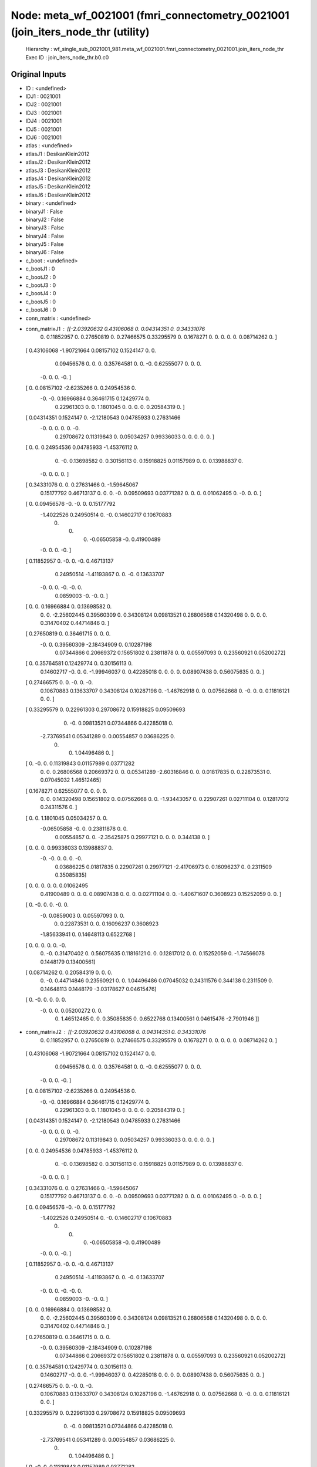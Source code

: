 Node: meta_wf_0021001 (fmri_connectometry_0021001 (join_iters_node_thr (utility)
================================================================================


 Hierarchy : wf_single_sub_0021001_981.meta_wf_0021001.fmri_connectometry_0021001.join_iters_node_thr
 Exec ID : join_iters_node_thr.b0.c0


Original Inputs
---------------


* ID : <undefined>
* IDJ1 : 0021001
* IDJ2 : 0021001
* IDJ3 : 0021001
* IDJ4 : 0021001
* IDJ5 : 0021001
* IDJ6 : 0021001
* atlas : <undefined>
* atlasJ1 : DesikanKlein2012
* atlasJ2 : DesikanKlein2012
* atlasJ3 : DesikanKlein2012
* atlasJ4 : DesikanKlein2012
* atlasJ5 : DesikanKlein2012
* atlasJ6 : DesikanKlein2012
* binary : <undefined>
* binaryJ1 : False
* binaryJ2 : False
* binaryJ3 : False
* binaryJ4 : False
* binaryJ5 : False
* binaryJ6 : False
* c_boot : <undefined>
* c_bootJ1 : 0
* c_bootJ2 : 0
* c_bootJ3 : 0
* c_bootJ4 : 0
* c_bootJ5 : 0
* c_bootJ6 : 0
* conn_matrix : <undefined>
* conn_matrixJ1 : [[-2.03920632  0.43106068  0.          0.04314351  0.          0.34331076
   0.          0.11852957  0.          0.27650819  0.          0.27466575
   0.33295579  0.          0.1678271   0.          0.          0.
   0.          0.          0.08714262  0.        ]
 [ 0.43106068 -1.90721664  0.08157102  0.1524147   0.          0.
   0.09456576  0.          0.          0.          0.35764581  0.
   0.         -0.          0.62555077  0.          0.          0.
  -0.          0.          0.         -0.        ]
 [ 0.          0.08157102 -2.6235266   0.          0.24954536  0.
  -0.         -0.          0.16966884  0.36461715  0.12429774  0.
   0.22961303  0.          0.          1.1801045   0.          0.
   0.          0.          0.20584319  0.        ]
 [ 0.04314351  0.1524147   0.         -2.12180543  0.04785933  0.27631466
  -0.          0.          0.          0.          0.         -0.
   0.29708672  0.11319843  0.          0.05034257  0.99336033  0.
   0.          0.          0.          0.        ]
 [ 0.          0.          0.24954536  0.04785933 -1.45376112  0.
   0.         -0.          0.13698582  0.          0.30156113  0.
   0.15918825  0.01157989  0.          0.          0.13988837  0.
  -0.          0.          0.          0.        ]
 [ 0.34331076  0.          0.          0.27631466  0.         -1.59645067
   0.15177792  0.46713137  0.          0.          0.         -0.
   0.09509693  0.03771282  0.          0.          0.          0.01062495
   0.         -0.          0.          0.        ]
 [ 0.          0.09456576 -0.         -0.          0.          0.15177792
  -1.4022526   0.24950514  0.         -0.          0.14602717  0.10670883
   0.          0.          0.         -0.06505858 -0.          0.41900489
  -0.          0.          0.         -0.        ]
 [ 0.11852957  0.         -0.          0.         -0.          0.46713137
   0.24950514 -1.41193867  0.          0.         -0.          0.13633707
  -0.          0.          0.         -0.         -0.          0.
   0.0859003  -0.         -0.          0.        ]
 [ 0.          0.          0.16966884  0.          0.13698582  0.
   0.          0.         -2.25602445  0.39560309  0.          0.34308124
   0.09813521  0.26806568  0.14320498  0.          0.          0.
   0.          0.31470402  0.44714846  0.        ]
 [ 0.27650819  0.          0.36461715  0.          0.          0.
  -0.          0.          0.39560309 -2.18434909  0.          0.10287198
   0.07344866  0.20669372  0.15651802  0.23811878  0.          0.
   0.05597093  0.          0.23560921  0.05200272]
 [ 0.          0.35764581  0.12429774  0.          0.30156113  0.
   0.14602717 -0.          0.          0.         -1.99946037  0.
   0.42285018  0.          0.          0.          0.          0.08907438
   0.          0.56075635  0.          0.        ]
 [ 0.27466575  0.          0.         -0.          0.         -0.
   0.10670883  0.13633707  0.34308124  0.10287198  0.         -1.46762918
   0.          0.          0.07562668  0.         -0.          0.
   0.          0.11816121  0.          0.        ]
 [ 0.33295579  0.          0.22961303  0.29708672  0.15918825  0.09509693
   0.         -0.          0.09813521  0.07344866  0.42285018  0.
  -2.73769541  0.05341289  0.          0.00554857  0.03686225  0.
   0.          0.          1.04496486  0.        ]
 [ 0.         -0.          0.          0.11319843  0.01157989  0.03771282
   0.          0.          0.26806568  0.20669372  0.          0.
   0.05341289 -2.60316846  0.          0.          0.01817835  0.
   0.22873531  0.          0.07045032  1.46512465]
 [ 0.1678271   0.62555077  0.          0.          0.          0.
   0.          0.          0.14320498  0.15651802  0.          0.07562668
   0.          0.         -1.93443057  0.          0.22907261  0.02711104
   0.          0.12817012  0.24311576  0.        ]
 [ 0.          0.          1.1801045   0.05034257  0.          0.
  -0.06505858 -0.          0.          0.23811878  0.          0.
   0.00554857  0.          0.         -2.35425875  0.29977121  0.
   0.          0.          0.344138    0.        ]
 [ 0.          0.          0.          0.99336033  0.13988837  0.
  -0.         -0.          0.          0.          0.         -0.
   0.03686225  0.01817835  0.22907261  0.29977121 -2.41706973  0.
   0.16096237  0.          0.2311509   0.35085835]
 [ 0.          0.          0.          0.          0.          0.01062495
   0.41900489  0.          0.          0.          0.08907438  0.
   0.          0.          0.02711104  0.          0.         -1.40671607
   0.3608923   0.15252059  0.          0.        ]
 [ 0.         -0.          0.          0.         -0.          0.
  -0.          0.0859003   0.          0.05597093  0.          0.
   0.          0.22873531  0.          0.          0.16096237  0.3608923
  -1.85633941  0.          0.14648113  0.6522768 ]
 [ 0.          0.          0.          0.          0.         -0.
   0.         -0.          0.31470402  0.          0.56075635  0.11816121
   0.          0.          0.12817012  0.          0.          0.15252059
   0.         -1.74566078  0.1448179   0.13400561]
 [ 0.08714262  0.          0.20584319  0.          0.          0.
   0.         -0.          0.44714846  0.23560921  0.          0.
   1.04496486  0.07045032  0.24311576  0.344138    0.2311509   0.
   0.14648113  0.1448179  -3.03178627  0.04615476]
 [ 0.         -0.          0.          0.          0.          0.
  -0.          0.          0.          0.05200272  0.          0.
   0.          1.46512465  0.          0.          0.35085835  0.
   0.6522768   0.13400561  0.04615476 -2.7901946 ]]
* conn_matrixJ2 : [[-2.03920632  0.43106068  0.          0.04314351  0.          0.34331076
   0.          0.11852957  0.          0.27650819  0.          0.27466575
   0.33295579  0.          0.1678271   0.          0.          0.
   0.          0.          0.08714262  0.        ]
 [ 0.43106068 -1.90721664  0.08157102  0.1524147   0.          0.
   0.09456576  0.          0.          0.          0.35764581  0.
   0.         -0.          0.62555077  0.          0.          0.
  -0.          0.          0.         -0.        ]
 [ 0.          0.08157102 -2.6235266   0.          0.24954536  0.
  -0.         -0.          0.16966884  0.36461715  0.12429774  0.
   0.22961303  0.          0.          1.1801045   0.          0.
   0.          0.          0.20584319  0.        ]
 [ 0.04314351  0.1524147   0.         -2.12180543  0.04785933  0.27631466
  -0.          0.          0.          0.          0.         -0.
   0.29708672  0.11319843  0.          0.05034257  0.99336033  0.
   0.          0.          0.          0.        ]
 [ 0.          0.          0.24954536  0.04785933 -1.45376112  0.
   0.         -0.          0.13698582  0.          0.30156113  0.
   0.15918825  0.01157989  0.          0.          0.13988837  0.
  -0.          0.          0.          0.        ]
 [ 0.34331076  0.          0.          0.27631466  0.         -1.59645067
   0.15177792  0.46713137  0.          0.          0.         -0.
   0.09509693  0.03771282  0.          0.          0.          0.01062495
   0.         -0.          0.          0.        ]
 [ 0.          0.09456576 -0.         -0.          0.          0.15177792
  -1.4022526   0.24950514  0.         -0.          0.14602717  0.10670883
   0.          0.          0.         -0.06505858 -0.          0.41900489
  -0.          0.          0.         -0.        ]
 [ 0.11852957  0.         -0.          0.         -0.          0.46713137
   0.24950514 -1.41193867  0.          0.         -0.          0.13633707
  -0.          0.          0.         -0.         -0.          0.
   0.0859003  -0.         -0.          0.        ]
 [ 0.          0.          0.16966884  0.          0.13698582  0.
   0.          0.         -2.25602445  0.39560309  0.          0.34308124
   0.09813521  0.26806568  0.14320498  0.          0.          0.
   0.          0.31470402  0.44714846  0.        ]
 [ 0.27650819  0.          0.36461715  0.          0.          0.
  -0.          0.          0.39560309 -2.18434909  0.          0.10287198
   0.07344866  0.20669372  0.15651802  0.23811878  0.          0.
   0.05597093  0.          0.23560921  0.05200272]
 [ 0.          0.35764581  0.12429774  0.          0.30156113  0.
   0.14602717 -0.          0.          0.         -1.99946037  0.
   0.42285018  0.          0.          0.          0.          0.08907438
   0.          0.56075635  0.          0.        ]
 [ 0.27466575  0.          0.         -0.          0.         -0.
   0.10670883  0.13633707  0.34308124  0.10287198  0.         -1.46762918
   0.          0.          0.07562668  0.         -0.          0.
   0.          0.11816121  0.          0.        ]
 [ 0.33295579  0.          0.22961303  0.29708672  0.15918825  0.09509693
   0.         -0.          0.09813521  0.07344866  0.42285018  0.
  -2.73769541  0.05341289  0.          0.00554857  0.03686225  0.
   0.          0.          1.04496486  0.        ]
 [ 0.         -0.          0.          0.11319843  0.01157989  0.03771282
   0.          0.          0.26806568  0.20669372  0.          0.
   0.05341289 -2.60316846  0.          0.          0.01817835  0.
   0.22873531  0.          0.07045032  1.46512465]
 [ 0.1678271   0.62555077  0.          0.          0.          0.
   0.          0.          0.14320498  0.15651802  0.          0.07562668
   0.          0.         -1.93443057  0.          0.22907261  0.02711104
   0.          0.12817012  0.24311576  0.        ]
 [ 0.          0.          1.1801045   0.05034257  0.          0.
  -0.06505858 -0.          0.          0.23811878  0.          0.
   0.00554857  0.          0.         -2.35425875  0.29977121  0.
   0.          0.          0.344138    0.        ]
 [ 0.          0.          0.          0.99336033  0.13988837  0.
  -0.         -0.          0.          0.          0.         -0.
   0.03686225  0.01817835  0.22907261  0.29977121 -2.41706973  0.
   0.16096237  0.          0.2311509   0.35085835]
 [ 0.          0.          0.          0.          0.          0.01062495
   0.41900489  0.          0.          0.          0.08907438  0.
   0.          0.          0.02711104  0.          0.         -1.40671607
   0.3608923   0.15252059  0.          0.        ]
 [ 0.         -0.          0.          0.         -0.          0.
  -0.          0.0859003   0.          0.05597093  0.          0.
   0.          0.22873531  0.          0.          0.16096237  0.3608923
  -1.85633941  0.          0.14648113  0.6522768 ]
 [ 0.          0.          0.          0.          0.         -0.
   0.         -0.          0.31470402  0.          0.56075635  0.11816121
   0.          0.          0.12817012  0.          0.          0.15252059
   0.         -1.74566078  0.1448179   0.13400561]
 [ 0.08714262  0.          0.20584319  0.          0.          0.
   0.         -0.          0.44714846  0.23560921  0.          0.
   1.04496486  0.07045032  0.24311576  0.344138    0.2311509   0.
   0.14648113  0.1448179  -3.03178627  0.04615476]
 [ 0.         -0.          0.          0.          0.          0.
  -0.          0.          0.          0.05200272  0.          0.
   0.          1.46512465  0.          0.          0.35085835  0.
   0.6522768   0.13400561  0.04615476 -2.7901946 ]]
* conn_matrixJ3 : [[-2.03920632  0.43106068  0.          0.04314351  0.          0.34331076
   0.          0.11852957  0.          0.27650819  0.          0.27466575
   0.33295579  0.          0.1678271   0.          0.          0.
   0.          0.          0.08714262  0.        ]
 [ 0.43106068 -1.90721664  0.08157102  0.1524147   0.          0.
   0.09456576  0.          0.          0.          0.35764581  0.
   0.         -0.          0.62555077  0.          0.          0.
  -0.          0.          0.         -0.        ]
 [ 0.          0.08157102 -2.6235266   0.          0.24954536  0.
  -0.         -0.          0.16966884  0.36461715  0.12429774  0.
   0.22961303  0.          0.          1.1801045   0.          0.
   0.          0.          0.20584319  0.        ]
 [ 0.04314351  0.1524147   0.         -2.12180543  0.04785933  0.27631466
  -0.          0.          0.          0.          0.         -0.
   0.29708672  0.11319843  0.          0.05034257  0.99336033  0.
   0.          0.          0.          0.        ]
 [ 0.          0.          0.24954536  0.04785933 -1.45376112  0.
   0.         -0.          0.13698582  0.          0.30156113  0.
   0.15918825  0.01157989  0.          0.          0.13988837  0.
  -0.          0.          0.          0.        ]
 [ 0.34331076  0.          0.          0.27631466  0.         -1.59645067
   0.15177792  0.46713137  0.          0.          0.         -0.
   0.09509693  0.03771282  0.          0.          0.          0.01062495
   0.         -0.          0.          0.        ]
 [ 0.          0.09456576 -0.         -0.          0.          0.15177792
  -1.4022526   0.24950514  0.         -0.          0.14602717  0.10670883
   0.          0.          0.         -0.06505858 -0.          0.41900489
  -0.          0.          0.         -0.        ]
 [ 0.11852957  0.         -0.          0.         -0.          0.46713137
   0.24950514 -1.41193867  0.          0.         -0.          0.13633707
  -0.          0.          0.         -0.         -0.          0.
   0.0859003  -0.         -0.          0.        ]
 [ 0.          0.          0.16966884  0.          0.13698582  0.
   0.          0.         -2.25602445  0.39560309  0.          0.34308124
   0.09813521  0.26806568  0.14320498  0.          0.          0.
   0.          0.31470402  0.44714846  0.        ]
 [ 0.27650819  0.          0.36461715  0.          0.          0.
  -0.          0.          0.39560309 -2.18434909  0.          0.10287198
   0.07344866  0.20669372  0.15651802  0.23811878  0.          0.
   0.05597093  0.          0.23560921  0.05200272]
 [ 0.          0.35764581  0.12429774  0.          0.30156113  0.
   0.14602717 -0.          0.          0.         -1.99946037  0.
   0.42285018  0.          0.          0.          0.          0.08907438
   0.          0.56075635  0.          0.        ]
 [ 0.27466575  0.          0.         -0.          0.         -0.
   0.10670883  0.13633707  0.34308124  0.10287198  0.         -1.46762918
   0.          0.          0.07562668  0.         -0.          0.
   0.          0.11816121  0.          0.        ]
 [ 0.33295579  0.          0.22961303  0.29708672  0.15918825  0.09509693
   0.         -0.          0.09813521  0.07344866  0.42285018  0.
  -2.73769541  0.05341289  0.          0.00554857  0.03686225  0.
   0.          0.          1.04496486  0.        ]
 [ 0.         -0.          0.          0.11319843  0.01157989  0.03771282
   0.          0.          0.26806568  0.20669372  0.          0.
   0.05341289 -2.60316846  0.          0.          0.01817835  0.
   0.22873531  0.          0.07045032  1.46512465]
 [ 0.1678271   0.62555077  0.          0.          0.          0.
   0.          0.          0.14320498  0.15651802  0.          0.07562668
   0.          0.         -1.93443057  0.          0.22907261  0.02711104
   0.          0.12817012  0.24311576  0.        ]
 [ 0.          0.          1.1801045   0.05034257  0.          0.
  -0.06505858 -0.          0.          0.23811878  0.          0.
   0.00554857  0.          0.         -2.35425875  0.29977121  0.
   0.          0.          0.344138    0.        ]
 [ 0.          0.          0.          0.99336033  0.13988837  0.
  -0.         -0.          0.          0.          0.         -0.
   0.03686225  0.01817835  0.22907261  0.29977121 -2.41706973  0.
   0.16096237  0.          0.2311509   0.35085835]
 [ 0.          0.          0.          0.          0.          0.01062495
   0.41900489  0.          0.          0.          0.08907438  0.
   0.          0.          0.02711104  0.          0.         -1.40671607
   0.3608923   0.15252059  0.          0.        ]
 [ 0.         -0.          0.          0.         -0.          0.
  -0.          0.0859003   0.          0.05597093  0.          0.
   0.          0.22873531  0.          0.          0.16096237  0.3608923
  -1.85633941  0.          0.14648113  0.6522768 ]
 [ 0.          0.          0.          0.          0.         -0.
   0.         -0.          0.31470402  0.          0.56075635  0.11816121
   0.          0.          0.12817012  0.          0.          0.15252059
   0.         -1.74566078  0.1448179   0.13400561]
 [ 0.08714262  0.          0.20584319  0.          0.          0.
   0.         -0.          0.44714846  0.23560921  0.          0.
   1.04496486  0.07045032  0.24311576  0.344138    0.2311509   0.
   0.14648113  0.1448179  -3.03178627  0.04615476]
 [ 0.         -0.          0.          0.          0.          0.
  -0.          0.          0.          0.05200272  0.          0.
   0.          1.46512465  0.          0.          0.35085835  0.
   0.6522768   0.13400561  0.04615476 -2.7901946 ]]
* conn_matrixJ4 : [[-2.03920632  0.43106068  0.          0.04314351  0.          0.34331076
   0.          0.11852957  0.          0.27650819  0.          0.27466575
   0.33295579  0.          0.1678271   0.          0.          0.
   0.          0.          0.08714262  0.        ]
 [ 0.43106068 -1.90721664  0.08157102  0.1524147   0.          0.
   0.09456576  0.          0.          0.          0.35764581  0.
   0.         -0.          0.62555077  0.          0.          0.
  -0.          0.          0.         -0.        ]
 [ 0.          0.08157102 -2.6235266   0.          0.24954536  0.
  -0.         -0.          0.16966884  0.36461715  0.12429774  0.
   0.22961303  0.          0.          1.1801045   0.          0.
   0.          0.          0.20584319  0.        ]
 [ 0.04314351  0.1524147   0.         -2.12180543  0.04785933  0.27631466
  -0.          0.          0.          0.          0.         -0.
   0.29708672  0.11319843  0.          0.05034257  0.99336033  0.
   0.          0.          0.          0.        ]
 [ 0.          0.          0.24954536  0.04785933 -1.45376112  0.
   0.         -0.          0.13698582  0.          0.30156113  0.
   0.15918825  0.01157989  0.          0.          0.13988837  0.
  -0.          0.          0.          0.        ]
 [ 0.34331076  0.          0.          0.27631466  0.         -1.59645067
   0.15177792  0.46713137  0.          0.          0.         -0.
   0.09509693  0.03771282  0.          0.          0.          0.01062495
   0.         -0.          0.          0.        ]
 [ 0.          0.09456576 -0.         -0.          0.          0.15177792
  -1.4022526   0.24950514  0.         -0.          0.14602717  0.10670883
   0.          0.          0.         -0.06505858 -0.          0.41900489
  -0.          0.          0.         -0.        ]
 [ 0.11852957  0.         -0.          0.         -0.          0.46713137
   0.24950514 -1.41193867  0.          0.         -0.          0.13633707
  -0.          0.          0.         -0.         -0.          0.
   0.0859003  -0.         -0.          0.        ]
 [ 0.          0.          0.16966884  0.          0.13698582  0.
   0.          0.         -2.25602445  0.39560309  0.          0.34308124
   0.09813521  0.26806568  0.14320498  0.          0.          0.
   0.          0.31470402  0.44714846  0.        ]
 [ 0.27650819  0.          0.36461715  0.          0.          0.
  -0.          0.          0.39560309 -2.18434909  0.          0.10287198
   0.07344866  0.20669372  0.15651802  0.23811878  0.          0.
   0.05597093  0.          0.23560921  0.05200272]
 [ 0.          0.35764581  0.12429774  0.          0.30156113  0.
   0.14602717 -0.          0.          0.         -1.99946037  0.
   0.42285018  0.          0.          0.          0.          0.08907438
   0.          0.56075635  0.          0.        ]
 [ 0.27466575  0.          0.         -0.          0.         -0.
   0.10670883  0.13633707  0.34308124  0.10287198  0.         -1.46762918
   0.          0.          0.07562668  0.         -0.          0.
   0.          0.11816121  0.          0.        ]
 [ 0.33295579  0.          0.22961303  0.29708672  0.15918825  0.09509693
   0.         -0.          0.09813521  0.07344866  0.42285018  0.
  -2.73769541  0.05341289  0.          0.00554857  0.03686225  0.
   0.          0.          1.04496486  0.        ]
 [ 0.         -0.          0.          0.11319843  0.01157989  0.03771282
   0.          0.          0.26806568  0.20669372  0.          0.
   0.05341289 -2.60316846  0.          0.          0.01817835  0.
   0.22873531  0.          0.07045032  1.46512465]
 [ 0.1678271   0.62555077  0.          0.          0.          0.
   0.          0.          0.14320498  0.15651802  0.          0.07562668
   0.          0.         -1.93443057  0.          0.22907261  0.02711104
   0.          0.12817012  0.24311576  0.        ]
 [ 0.          0.          1.1801045   0.05034257  0.          0.
  -0.06505858 -0.          0.          0.23811878  0.          0.
   0.00554857  0.          0.         -2.35425875  0.29977121  0.
   0.          0.          0.344138    0.        ]
 [ 0.          0.          0.          0.99336033  0.13988837  0.
  -0.         -0.          0.          0.          0.         -0.
   0.03686225  0.01817835  0.22907261  0.29977121 -2.41706973  0.
   0.16096237  0.          0.2311509   0.35085835]
 [ 0.          0.          0.          0.          0.          0.01062495
   0.41900489  0.          0.          0.          0.08907438  0.
   0.          0.          0.02711104  0.          0.         -1.40671607
   0.3608923   0.15252059  0.          0.        ]
 [ 0.         -0.          0.          0.         -0.          0.
  -0.          0.0859003   0.          0.05597093  0.          0.
   0.          0.22873531  0.          0.          0.16096237  0.3608923
  -1.85633941  0.          0.14648113  0.6522768 ]
 [ 0.          0.          0.          0.          0.         -0.
   0.         -0.          0.31470402  0.          0.56075635  0.11816121
   0.          0.          0.12817012  0.          0.          0.15252059
   0.         -1.74566078  0.1448179   0.13400561]
 [ 0.08714262  0.          0.20584319  0.          0.          0.
   0.         -0.          0.44714846  0.23560921  0.          0.
   1.04496486  0.07045032  0.24311576  0.344138    0.2311509   0.
   0.14648113  0.1448179  -3.03178627  0.04615476]
 [ 0.         -0.          0.          0.          0.          0.
  -0.          0.          0.          0.05200272  0.          0.
   0.          1.46512465  0.          0.          0.35085835  0.
   0.6522768   0.13400561  0.04615476 -2.7901946 ]]
* conn_matrixJ5 : [[-2.03920632  0.43106068  0.          0.04314351  0.          0.34331076
   0.          0.11852957  0.          0.27650819  0.          0.27466575
   0.33295579  0.          0.1678271   0.          0.          0.
   0.          0.          0.08714262  0.        ]
 [ 0.43106068 -1.90721664  0.08157102  0.1524147   0.          0.
   0.09456576  0.          0.          0.          0.35764581  0.
   0.         -0.          0.62555077  0.          0.          0.
  -0.          0.          0.         -0.        ]
 [ 0.          0.08157102 -2.6235266   0.          0.24954536  0.
  -0.         -0.          0.16966884  0.36461715  0.12429774  0.
   0.22961303  0.          0.          1.1801045   0.          0.
   0.          0.          0.20584319  0.        ]
 [ 0.04314351  0.1524147   0.         -2.12180543  0.04785933  0.27631466
  -0.          0.          0.          0.          0.         -0.
   0.29708672  0.11319843  0.          0.05034257  0.99336033  0.
   0.          0.          0.          0.        ]
 [ 0.          0.          0.24954536  0.04785933 -1.45376112  0.
   0.         -0.          0.13698582  0.          0.30156113  0.
   0.15918825  0.01157989  0.          0.          0.13988837  0.
  -0.          0.          0.          0.        ]
 [ 0.34331076  0.          0.          0.27631466  0.         -1.59645067
   0.15177792  0.46713137  0.          0.          0.         -0.
   0.09509693  0.03771282  0.          0.          0.          0.01062495
   0.         -0.          0.          0.        ]
 [ 0.          0.09456576 -0.         -0.          0.          0.15177792
  -1.4022526   0.24950514  0.         -0.          0.14602717  0.10670883
   0.          0.          0.         -0.06505858 -0.          0.41900489
  -0.          0.          0.         -0.        ]
 [ 0.11852957  0.         -0.          0.         -0.          0.46713137
   0.24950514 -1.41193867  0.          0.         -0.          0.13633707
  -0.          0.          0.         -0.         -0.          0.
   0.0859003  -0.         -0.          0.        ]
 [ 0.          0.          0.16966884  0.          0.13698582  0.
   0.          0.         -2.25602445  0.39560309  0.          0.34308124
   0.09813521  0.26806568  0.14320498  0.          0.          0.
   0.          0.31470402  0.44714846  0.        ]
 [ 0.27650819  0.          0.36461715  0.          0.          0.
  -0.          0.          0.39560309 -2.18434909  0.          0.10287198
   0.07344866  0.20669372  0.15651802  0.23811878  0.          0.
   0.05597093  0.          0.23560921  0.05200272]
 [ 0.          0.35764581  0.12429774  0.          0.30156113  0.
   0.14602717 -0.          0.          0.         -1.99946037  0.
   0.42285018  0.          0.          0.          0.          0.08907438
   0.          0.56075635  0.          0.        ]
 [ 0.27466575  0.          0.         -0.          0.         -0.
   0.10670883  0.13633707  0.34308124  0.10287198  0.         -1.46762918
   0.          0.          0.07562668  0.         -0.          0.
   0.          0.11816121  0.          0.        ]
 [ 0.33295579  0.          0.22961303  0.29708672  0.15918825  0.09509693
   0.         -0.          0.09813521  0.07344866  0.42285018  0.
  -2.73769541  0.05341289  0.          0.00554857  0.03686225  0.
   0.          0.          1.04496486  0.        ]
 [ 0.         -0.          0.          0.11319843  0.01157989  0.03771282
   0.          0.          0.26806568  0.20669372  0.          0.
   0.05341289 -2.60316846  0.          0.          0.01817835  0.
   0.22873531  0.          0.07045032  1.46512465]
 [ 0.1678271   0.62555077  0.          0.          0.          0.
   0.          0.          0.14320498  0.15651802  0.          0.07562668
   0.          0.         -1.93443057  0.          0.22907261  0.02711104
   0.          0.12817012  0.24311576  0.        ]
 [ 0.          0.          1.1801045   0.05034257  0.          0.
  -0.06505858 -0.          0.          0.23811878  0.          0.
   0.00554857  0.          0.         -2.35425875  0.29977121  0.
   0.          0.          0.344138    0.        ]
 [ 0.          0.          0.          0.99336033  0.13988837  0.
  -0.         -0.          0.          0.          0.         -0.
   0.03686225  0.01817835  0.22907261  0.29977121 -2.41706973  0.
   0.16096237  0.          0.2311509   0.35085835]
 [ 0.          0.          0.          0.          0.          0.01062495
   0.41900489  0.          0.          0.          0.08907438  0.
   0.          0.          0.02711104  0.          0.         -1.40671607
   0.3608923   0.15252059  0.          0.        ]
 [ 0.         -0.          0.          0.         -0.          0.
  -0.          0.0859003   0.          0.05597093  0.          0.
   0.          0.22873531  0.          0.          0.16096237  0.3608923
  -1.85633941  0.          0.14648113  0.6522768 ]
 [ 0.          0.          0.          0.          0.         -0.
   0.         -0.          0.31470402  0.          0.56075635  0.11816121
   0.          0.          0.12817012  0.          0.          0.15252059
   0.         -1.74566078  0.1448179   0.13400561]
 [ 0.08714262  0.          0.20584319  0.          0.          0.
   0.         -0.          0.44714846  0.23560921  0.          0.
   1.04496486  0.07045032  0.24311576  0.344138    0.2311509   0.
   0.14648113  0.1448179  -3.03178627  0.04615476]
 [ 0.         -0.          0.          0.          0.          0.
  -0.          0.          0.          0.05200272  0.          0.
   0.          1.46512465  0.          0.          0.35085835  0.
   0.6522768   0.13400561  0.04615476 -2.7901946 ]]
* conn_matrixJ6 : [[-2.03920632  0.43106068  0.          0.04314351  0.          0.34331076
   0.          0.11852957  0.          0.27650819  0.          0.27466575
   0.33295579  0.          0.1678271   0.          0.          0.
   0.          0.          0.08714262  0.        ]
 [ 0.43106068 -1.90721664  0.08157102  0.1524147   0.          0.
   0.09456576  0.          0.          0.          0.35764581  0.
   0.         -0.          0.62555077  0.          0.          0.
  -0.          0.          0.         -0.        ]
 [ 0.          0.08157102 -2.6235266   0.          0.24954536  0.
  -0.         -0.          0.16966884  0.36461715  0.12429774  0.
   0.22961303  0.          0.          1.1801045   0.          0.
   0.          0.          0.20584319  0.        ]
 [ 0.04314351  0.1524147   0.         -2.12180543  0.04785933  0.27631466
  -0.          0.          0.          0.          0.         -0.
   0.29708672  0.11319843  0.          0.05034257  0.99336033  0.
   0.          0.          0.          0.        ]
 [ 0.          0.          0.24954536  0.04785933 -1.45376112  0.
   0.         -0.          0.13698582  0.          0.30156113  0.
   0.15918825  0.01157989  0.          0.          0.13988837  0.
  -0.          0.          0.          0.        ]
 [ 0.34331076  0.          0.          0.27631466  0.         -1.59645067
   0.15177792  0.46713137  0.          0.          0.         -0.
   0.09509693  0.03771282  0.          0.          0.          0.01062495
   0.         -0.          0.          0.        ]
 [ 0.          0.09456576 -0.         -0.          0.          0.15177792
  -1.4022526   0.24950514  0.         -0.          0.14602717  0.10670883
   0.          0.          0.         -0.06505858 -0.          0.41900489
  -0.          0.          0.         -0.        ]
 [ 0.11852957  0.         -0.          0.         -0.          0.46713137
   0.24950514 -1.41193867  0.          0.         -0.          0.13633707
  -0.          0.          0.         -0.         -0.          0.
   0.0859003  -0.         -0.          0.        ]
 [ 0.          0.          0.16966884  0.          0.13698582  0.
   0.          0.         -2.25602445  0.39560309  0.          0.34308124
   0.09813521  0.26806568  0.14320498  0.          0.          0.
   0.          0.31470402  0.44714846  0.        ]
 [ 0.27650819  0.          0.36461715  0.          0.          0.
  -0.          0.          0.39560309 -2.18434909  0.          0.10287198
   0.07344866  0.20669372  0.15651802  0.23811878  0.          0.
   0.05597093  0.          0.23560921  0.05200272]
 [ 0.          0.35764581  0.12429774  0.          0.30156113  0.
   0.14602717 -0.          0.          0.         -1.99946037  0.
   0.42285018  0.          0.          0.          0.          0.08907438
   0.          0.56075635  0.          0.        ]
 [ 0.27466575  0.          0.         -0.          0.         -0.
   0.10670883  0.13633707  0.34308124  0.10287198  0.         -1.46762918
   0.          0.          0.07562668  0.         -0.          0.
   0.          0.11816121  0.          0.        ]
 [ 0.33295579  0.          0.22961303  0.29708672  0.15918825  0.09509693
   0.         -0.          0.09813521  0.07344866  0.42285018  0.
  -2.73769541  0.05341289  0.          0.00554857  0.03686225  0.
   0.          0.          1.04496486  0.        ]
 [ 0.         -0.          0.          0.11319843  0.01157989  0.03771282
   0.          0.          0.26806568  0.20669372  0.          0.
   0.05341289 -2.60316846  0.          0.          0.01817835  0.
   0.22873531  0.          0.07045032  1.46512465]
 [ 0.1678271   0.62555077  0.          0.          0.          0.
   0.          0.          0.14320498  0.15651802  0.          0.07562668
   0.          0.         -1.93443057  0.          0.22907261  0.02711104
   0.          0.12817012  0.24311576  0.        ]
 [ 0.          0.          1.1801045   0.05034257  0.          0.
  -0.06505858 -0.          0.          0.23811878  0.          0.
   0.00554857  0.          0.         -2.35425875  0.29977121  0.
   0.          0.          0.344138    0.        ]
 [ 0.          0.          0.          0.99336033  0.13988837  0.
  -0.         -0.          0.          0.          0.         -0.
   0.03686225  0.01817835  0.22907261  0.29977121 -2.41706973  0.
   0.16096237  0.          0.2311509   0.35085835]
 [ 0.          0.          0.          0.          0.          0.01062495
   0.41900489  0.          0.          0.          0.08907438  0.
   0.          0.          0.02711104  0.          0.         -1.40671607
   0.3608923   0.15252059  0.          0.        ]
 [ 0.         -0.          0.          0.         -0.          0.
  -0.          0.0859003   0.          0.05597093  0.          0.
   0.          0.22873531  0.          0.          0.16096237  0.3608923
  -1.85633941  0.          0.14648113  0.6522768 ]
 [ 0.          0.          0.          0.          0.         -0.
   0.         -0.          0.31470402  0.          0.56075635  0.11816121
   0.          0.          0.12817012  0.          0.          0.15252059
   0.         -1.74566078  0.1448179   0.13400561]
 [ 0.08714262  0.          0.20584319  0.          0.          0.
   0.         -0.          0.44714846  0.23560921  0.          0.
   1.04496486  0.07045032  0.24311576  0.344138    0.2311509   0.
   0.14648113  0.1448179  -3.03178627  0.04615476]
 [ 0.         -0.          0.          0.          0.          0.
  -0.          0.          0.          0.05200272  0.          0.
   0.          1.46512465  0.          0.          0.35085835  0.
   0.6522768   0.13400561  0.04615476 -2.7901946 ]]
* conn_model : <undefined>
* conn_modelJ1 : sps
* conn_modelJ2 : sps
* conn_modelJ3 : sps
* conn_modelJ4 : sps
* conn_modelJ5 : sps
* conn_modelJ6 : sps
* coords : <undefined>
* coordsJ1 : [[ 41.46036719  -7.7177768   44.17087537]
 [ 22.6098635   -4.56230735 -31.95640687]
 [ 46.24613187 -65.41561533  30.40984289]
 [ -3.64342857 -66.68971429 -23.60742857]
 [ -4.46764253 -50.63995891 -13.20005136]
 [-50.25136791 -10.39928915  -6.63124912]
 [ 25.51007813 -60.26367188  53.30015625]
 [-29.8504807  -89.22470943   1.50272636]
 [ 32.80915227 -86.42231717   2.04755712]
 [-57.46055697 -27.80877621 -12.65871519]
 [  5.86218182  37.532        2.95709091]
 [ 45.29406347 -21.88872143  43.83195177]
 [ -6.17316943 -25.68163193  57.79975058]
 [ 10.77466562 -15.93674272  -9.79040126]
 [ 46.06022409 -17.97478992   8.11204482]
 [ 13.6988191  -66.42386874  -5.03918905]
 [ 49.02416244 -28.17928934 -27.29678511]
 [-13.29384318 -67.50893365  -5.87891203]
 [ 26.30807397 -20.53450609 -12.81235904]
 [  5.4625651   21.54329427  28.04296875]
 [-48.32543193 -28.42695232 -28.30117484]
 [  7.90322581 -44.98354839  19.30645161]]
* coordsJ2 : [[ 41.46036719  -7.7177768   44.17087537]
 [ 22.6098635   -4.56230735 -31.95640687]
 [ 46.24613187 -65.41561533  30.40984289]
 [ -3.64342857 -66.68971429 -23.60742857]
 [ -4.46764253 -50.63995891 -13.20005136]
 [-50.25136791 -10.39928915  -6.63124912]
 [ 25.51007813 -60.26367188  53.30015625]
 [-29.8504807  -89.22470943   1.50272636]
 [ 32.80915227 -86.42231717   2.04755712]
 [-57.46055697 -27.80877621 -12.65871519]
 [  5.86218182  37.532        2.95709091]
 [ 45.29406347 -21.88872143  43.83195177]
 [ -6.17316943 -25.68163193  57.79975058]
 [ 10.77466562 -15.93674272  -9.79040126]
 [ 46.06022409 -17.97478992   8.11204482]
 [ 13.6988191  -66.42386874  -5.03918905]
 [ 49.02416244 -28.17928934 -27.29678511]
 [-13.29384318 -67.50893365  -5.87891203]
 [ 26.30807397 -20.53450609 -12.81235904]
 [  5.4625651   21.54329427  28.04296875]
 [-48.32543193 -28.42695232 -28.30117484]
 [  7.90322581 -44.98354839  19.30645161]]
* coordsJ3 : [[ 41.46036719  -7.7177768   44.17087537]
 [ 22.6098635   -4.56230735 -31.95640687]
 [ 46.24613187 -65.41561533  30.40984289]
 [ -3.64342857 -66.68971429 -23.60742857]
 [ -4.46764253 -50.63995891 -13.20005136]
 [-50.25136791 -10.39928915  -6.63124912]
 [ 25.51007813 -60.26367188  53.30015625]
 [-29.8504807  -89.22470943   1.50272636]
 [ 32.80915227 -86.42231717   2.04755712]
 [-57.46055697 -27.80877621 -12.65871519]
 [  5.86218182  37.532        2.95709091]
 [ 45.29406347 -21.88872143  43.83195177]
 [ -6.17316943 -25.68163193  57.79975058]
 [ 10.77466562 -15.93674272  -9.79040126]
 [ 46.06022409 -17.97478992   8.11204482]
 [ 13.6988191  -66.42386874  -5.03918905]
 [ 49.02416244 -28.17928934 -27.29678511]
 [-13.29384318 -67.50893365  -5.87891203]
 [ 26.30807397 -20.53450609 -12.81235904]
 [  5.4625651   21.54329427  28.04296875]
 [-48.32543193 -28.42695232 -28.30117484]
 [  7.90322581 -44.98354839  19.30645161]]
* coordsJ4 : [[ 41.46036719  -7.7177768   44.17087537]
 [ 22.6098635   -4.56230735 -31.95640687]
 [ 46.24613187 -65.41561533  30.40984289]
 [ -3.64342857 -66.68971429 -23.60742857]
 [ -4.46764253 -50.63995891 -13.20005136]
 [-50.25136791 -10.39928915  -6.63124912]
 [ 25.51007813 -60.26367188  53.30015625]
 [-29.8504807  -89.22470943   1.50272636]
 [ 32.80915227 -86.42231717   2.04755712]
 [-57.46055697 -27.80877621 -12.65871519]
 [  5.86218182  37.532        2.95709091]
 [ 45.29406347 -21.88872143  43.83195177]
 [ -6.17316943 -25.68163193  57.79975058]
 [ 10.77466562 -15.93674272  -9.79040126]
 [ 46.06022409 -17.97478992   8.11204482]
 [ 13.6988191  -66.42386874  -5.03918905]
 [ 49.02416244 -28.17928934 -27.29678511]
 [-13.29384318 -67.50893365  -5.87891203]
 [ 26.30807397 -20.53450609 -12.81235904]
 [  5.4625651   21.54329427  28.04296875]
 [-48.32543193 -28.42695232 -28.30117484]
 [  7.90322581 -44.98354839  19.30645161]]
* coordsJ5 : [[ 41.46036719  -7.7177768   44.17087537]
 [ 22.6098635   -4.56230735 -31.95640687]
 [ 46.24613187 -65.41561533  30.40984289]
 [ -3.64342857 -66.68971429 -23.60742857]
 [ -4.46764253 -50.63995891 -13.20005136]
 [-50.25136791 -10.39928915  -6.63124912]
 [ 25.51007813 -60.26367188  53.30015625]
 [-29.8504807  -89.22470943   1.50272636]
 [ 32.80915227 -86.42231717   2.04755712]
 [-57.46055697 -27.80877621 -12.65871519]
 [  5.86218182  37.532        2.95709091]
 [ 45.29406347 -21.88872143  43.83195177]
 [ -6.17316943 -25.68163193  57.79975058]
 [ 10.77466562 -15.93674272  -9.79040126]
 [ 46.06022409 -17.97478992   8.11204482]
 [ 13.6988191  -66.42386874  -5.03918905]
 [ 49.02416244 -28.17928934 -27.29678511]
 [-13.29384318 -67.50893365  -5.87891203]
 [ 26.30807397 -20.53450609 -12.81235904]
 [  5.4625651   21.54329427  28.04296875]
 [-48.32543193 -28.42695232 -28.30117484]
 [  7.90322581 -44.98354839  19.30645161]]
* coordsJ6 : [[ 41.46036719  -7.7177768   44.17087537]
 [ 22.6098635   -4.56230735 -31.95640687]
 [ 46.24613187 -65.41561533  30.40984289]
 [ -3.64342857 -66.68971429 -23.60742857]
 [ -4.46764253 -50.63995891 -13.20005136]
 [-50.25136791 -10.39928915  -6.63124912]
 [ 25.51007813 -60.26367188  53.30015625]
 [-29.8504807  -89.22470943   1.50272636]
 [ 32.80915227 -86.42231717   2.04755712]
 [-57.46055697 -27.80877621 -12.65871519]
 [  5.86218182  37.532        2.95709091]
 [ 45.29406347 -21.88872143  43.83195177]
 [ -6.17316943 -25.68163193  57.79975058]
 [ 10.77466562 -15.93674272  -9.79040126]
 [ 46.06022409 -17.97478992   8.11204482]
 [ 13.6988191  -66.42386874  -5.03918905]
 [ 49.02416244 -28.17928934 -27.29678511]
 [-13.29384318 -67.50893365  -5.87891203]
 [ 26.30807397 -20.53450609 -12.81235904]
 [  5.4625651   21.54329427  28.04296875]
 [-48.32543193 -28.42695232 -28.30117484]
 [  7.90322581 -44.98354839  19.30645161]]
* dens_thresh : <undefined>
* dens_threshJ1 : True
* dens_threshJ2 : True
* dens_threshJ3 : True
* dens_threshJ4 : True
* dens_threshJ5 : True
* dens_threshJ6 : True
* dir_path : <undefined>
* dir_pathJ1 : /Users/derekpisner/Applications/PyNets/tests/examples/002/fmri/DesikanKlein2012
* dir_pathJ2 : /Users/derekpisner/Applications/PyNets/tests/examples/002/fmri/DesikanKlein2012
* dir_pathJ3 : /Users/derekpisner/Applications/PyNets/tests/examples/002/fmri/DesikanKlein2012
* dir_pathJ4 : /Users/derekpisner/Applications/PyNets/tests/examples/002/fmri/DesikanKlein2012
* dir_pathJ5 : /Users/derekpisner/Applications/PyNets/tests/examples/002/fmri/DesikanKlein2012
* dir_pathJ6 : /Users/derekpisner/Applications/PyNets/tests/examples/002/fmri/DesikanKlein2012
* disp_filt : <undefined>
* disp_filtJ1 : False
* disp_filtJ2 : False
* disp_filtJ3 : False
* disp_filtJ4 : False
* disp_filtJ5 : False
* disp_filtJ6 : False
* hpass : <undefined>
* hpassJ1 : None
* hpassJ2 : None
* hpassJ3 : None
* hpassJ4 : None
* hpassJ5 : None
* hpassJ6 : None
* labels : <undefined>
* labelsJ1 : [nan nan nan nan nan nan nan nan nan nan nan nan nan nan nan nan nan nan
 nan nan nan nan]
* labelsJ2 : [nan nan nan nan nan nan nan nan nan nan nan nan nan nan nan nan nan nan
 nan nan nan nan]
* labelsJ3 : [nan nan nan nan nan nan nan nan nan nan nan nan nan nan nan nan nan nan
 nan nan nan nan]
* labelsJ4 : [nan nan nan nan nan nan nan nan nan nan nan nan nan nan nan nan nan nan
 nan nan nan nan]
* labelsJ5 : [nan nan nan nan nan nan nan nan nan nan nan nan nan nan nan nan nan nan
 nan nan nan nan]
* labelsJ6 : [nan nan nan nan nan nan nan nan nan nan nan nan nan nan nan nan nan nan
 nan nan nan nan]
* min_span_tree : <undefined>
* min_span_treeJ1 : False
* min_span_treeJ2 : False
* min_span_treeJ3 : False
* min_span_treeJ4 : False
* min_span_treeJ5 : False
* min_span_treeJ6 : False
* network : <undefined>
* networkJ1 : Default
* networkJ2 : Default
* networkJ3 : Default
* networkJ4 : Default
* networkJ5 : Default
* networkJ6 : Default
* node_size : <undefined>
* node_sizeJ1 : None
* node_sizeJ2 : None
* node_sizeJ3 : None
* node_sizeJ4 : None
* node_sizeJ5 : None
* node_sizeJ6 : None
* norm : <undefined>
* normJ1 : 0
* normJ2 : 0
* normJ3 : 0
* normJ4 : 0
* normJ5 : 0
* normJ6 : 0
* parc : <undefined>
* parcJ1 : True
* parcJ2 : True
* parcJ3 : True
* parcJ4 : True
* parcJ5 : True
* parcJ6 : True
* prune : <undefined>
* pruneJ1 : 1
* pruneJ2 : 1
* pruneJ3 : 1
* pruneJ4 : 1
* pruneJ5 : 1
* pruneJ6 : 1
* roi : <undefined>
* roiJ1 : None
* roiJ2 : None
* roiJ3 : None
* roiJ4 : None
* roiJ5 : None
* roiJ6 : None
* smooth : <undefined>
* smoothJ1 : 0
* smoothJ2 : 0
* smoothJ3 : 0
* smoothJ4 : 0
* smoothJ5 : 0
* smoothJ6 : 0
* thr : <undefined>
* thrJ1 : 0.15
* thrJ2 : 0.16
* thrJ3 : 0.17
* thrJ4 : 0.18
* thrJ5 : 0.19
* thrJ6 : 0.2
* uatlas : <undefined>
* uatlasJ1 : /Users/derekpisner/Applications/PyNets/tests/examples/002/fmri/reg_fmri/anat_reg/DesikanKlein2012_t1w_mni_gm.nii.gz
* uatlasJ2 : /Users/derekpisner/Applications/PyNets/tests/examples/002/fmri/reg_fmri/anat_reg/DesikanKlein2012_t1w_mni_gm.nii.gz
* uatlasJ3 : /Users/derekpisner/Applications/PyNets/tests/examples/002/fmri/reg_fmri/anat_reg/DesikanKlein2012_t1w_mni_gm.nii.gz
* uatlasJ4 : /Users/derekpisner/Applications/PyNets/tests/examples/002/fmri/reg_fmri/anat_reg/DesikanKlein2012_t1w_mni_gm.nii.gz
* uatlasJ5 : /Users/derekpisner/Applications/PyNets/tests/examples/002/fmri/reg_fmri/anat_reg/DesikanKlein2012_t1w_mni_gm.nii.gz
* uatlasJ6 : /Users/derekpisner/Applications/PyNets/tests/examples/002/fmri/reg_fmri/anat_reg/DesikanKlein2012_t1w_mni_gm.nii.gz

Execution Inputs
----------------


* ID : <undefined>
* IDJ1 : 0021001
* IDJ2 : 0021001
* IDJ3 : 0021001
* IDJ4 : 0021001
* IDJ5 : 0021001
* IDJ6 : 0021001
* atlas : <undefined>
* atlasJ1 : DesikanKlein2012
* atlasJ2 : DesikanKlein2012
* atlasJ3 : DesikanKlein2012
* atlasJ4 : DesikanKlein2012
* atlasJ5 : DesikanKlein2012
* atlasJ6 : DesikanKlein2012
* binary : <undefined>
* binaryJ1 : False
* binaryJ2 : False
* binaryJ3 : False
* binaryJ4 : False
* binaryJ5 : False
* binaryJ6 : False
* c_boot : <undefined>
* c_bootJ1 : 0
* c_bootJ2 : 0
* c_bootJ3 : 0
* c_bootJ4 : 0
* c_bootJ5 : 0
* c_bootJ6 : 0
* conn_matrix : <undefined>
* conn_matrixJ1 : [[-2.03920632  0.43106068  0.          0.04314351  0.          0.34331076
   0.          0.11852957  0.          0.27650819  0.          0.27466575
   0.33295579  0.          0.1678271   0.          0.          0.
   0.          0.          0.08714262  0.        ]
 [ 0.43106068 -1.90721664  0.08157102  0.1524147   0.          0.
   0.09456576  0.          0.          0.          0.35764581  0.
   0.         -0.          0.62555077  0.          0.          0.
  -0.          0.          0.         -0.        ]
 [ 0.          0.08157102 -2.6235266   0.          0.24954536  0.
  -0.         -0.          0.16966884  0.36461715  0.12429774  0.
   0.22961303  0.          0.          1.1801045   0.          0.
   0.          0.          0.20584319  0.        ]
 [ 0.04314351  0.1524147   0.         -2.12180543  0.04785933  0.27631466
  -0.          0.          0.          0.          0.         -0.
   0.29708672  0.11319843  0.          0.05034257  0.99336033  0.
   0.          0.          0.          0.        ]
 [ 0.          0.          0.24954536  0.04785933 -1.45376112  0.
   0.         -0.          0.13698582  0.          0.30156113  0.
   0.15918825  0.01157989  0.          0.          0.13988837  0.
  -0.          0.          0.          0.        ]
 [ 0.34331076  0.          0.          0.27631466  0.         -1.59645067
   0.15177792  0.46713137  0.          0.          0.         -0.
   0.09509693  0.03771282  0.          0.          0.          0.01062495
   0.         -0.          0.          0.        ]
 [ 0.          0.09456576 -0.         -0.          0.          0.15177792
  -1.4022526   0.24950514  0.         -0.          0.14602717  0.10670883
   0.          0.          0.         -0.06505858 -0.          0.41900489
  -0.          0.          0.         -0.        ]
 [ 0.11852957  0.         -0.          0.         -0.          0.46713137
   0.24950514 -1.41193867  0.          0.         -0.          0.13633707
  -0.          0.          0.         -0.         -0.          0.
   0.0859003  -0.         -0.          0.        ]
 [ 0.          0.          0.16966884  0.          0.13698582  0.
   0.          0.         -2.25602445  0.39560309  0.          0.34308124
   0.09813521  0.26806568  0.14320498  0.          0.          0.
   0.          0.31470402  0.44714846  0.        ]
 [ 0.27650819  0.          0.36461715  0.          0.          0.
  -0.          0.          0.39560309 -2.18434909  0.          0.10287198
   0.07344866  0.20669372  0.15651802  0.23811878  0.          0.
   0.05597093  0.          0.23560921  0.05200272]
 [ 0.          0.35764581  0.12429774  0.          0.30156113  0.
   0.14602717 -0.          0.          0.         -1.99946037  0.
   0.42285018  0.          0.          0.          0.          0.08907438
   0.          0.56075635  0.          0.        ]
 [ 0.27466575  0.          0.         -0.          0.         -0.
   0.10670883  0.13633707  0.34308124  0.10287198  0.         -1.46762918
   0.          0.          0.07562668  0.         -0.          0.
   0.          0.11816121  0.          0.        ]
 [ 0.33295579  0.          0.22961303  0.29708672  0.15918825  0.09509693
   0.         -0.          0.09813521  0.07344866  0.42285018  0.
  -2.73769541  0.05341289  0.          0.00554857  0.03686225  0.
   0.          0.          1.04496486  0.        ]
 [ 0.         -0.          0.          0.11319843  0.01157989  0.03771282
   0.          0.          0.26806568  0.20669372  0.          0.
   0.05341289 -2.60316846  0.          0.          0.01817835  0.
   0.22873531  0.          0.07045032  1.46512465]
 [ 0.1678271   0.62555077  0.          0.          0.          0.
   0.          0.          0.14320498  0.15651802  0.          0.07562668
   0.          0.         -1.93443057  0.          0.22907261  0.02711104
   0.          0.12817012  0.24311576  0.        ]
 [ 0.          0.          1.1801045   0.05034257  0.          0.
  -0.06505858 -0.          0.          0.23811878  0.          0.
   0.00554857  0.          0.         -2.35425875  0.29977121  0.
   0.          0.          0.344138    0.        ]
 [ 0.          0.          0.          0.99336033  0.13988837  0.
  -0.         -0.          0.          0.          0.         -0.
   0.03686225  0.01817835  0.22907261  0.29977121 -2.41706973  0.
   0.16096237  0.          0.2311509   0.35085835]
 [ 0.          0.          0.          0.          0.          0.01062495
   0.41900489  0.          0.          0.          0.08907438  0.
   0.          0.          0.02711104  0.          0.         -1.40671607
   0.3608923   0.15252059  0.          0.        ]
 [ 0.         -0.          0.          0.         -0.          0.
  -0.          0.0859003   0.          0.05597093  0.          0.
   0.          0.22873531  0.          0.          0.16096237  0.3608923
  -1.85633941  0.          0.14648113  0.6522768 ]
 [ 0.          0.          0.          0.          0.         -0.
   0.         -0.          0.31470402  0.          0.56075635  0.11816121
   0.          0.          0.12817012  0.          0.          0.15252059
   0.         -1.74566078  0.1448179   0.13400561]
 [ 0.08714262  0.          0.20584319  0.          0.          0.
   0.         -0.          0.44714846  0.23560921  0.          0.
   1.04496486  0.07045032  0.24311576  0.344138    0.2311509   0.
   0.14648113  0.1448179  -3.03178627  0.04615476]
 [ 0.         -0.          0.          0.          0.          0.
  -0.          0.          0.          0.05200272  0.          0.
   0.          1.46512465  0.          0.          0.35085835  0.
   0.6522768   0.13400561  0.04615476 -2.7901946 ]]
* conn_matrixJ2 : [[-2.03920632  0.43106068  0.          0.04314351  0.          0.34331076
   0.          0.11852957  0.          0.27650819  0.          0.27466575
   0.33295579  0.          0.1678271   0.          0.          0.
   0.          0.          0.08714262  0.        ]
 [ 0.43106068 -1.90721664  0.08157102  0.1524147   0.          0.
   0.09456576  0.          0.          0.          0.35764581  0.
   0.         -0.          0.62555077  0.          0.          0.
  -0.          0.          0.         -0.        ]
 [ 0.          0.08157102 -2.6235266   0.          0.24954536  0.
  -0.         -0.          0.16966884  0.36461715  0.12429774  0.
   0.22961303  0.          0.          1.1801045   0.          0.
   0.          0.          0.20584319  0.        ]
 [ 0.04314351  0.1524147   0.         -2.12180543  0.04785933  0.27631466
  -0.          0.          0.          0.          0.         -0.
   0.29708672  0.11319843  0.          0.05034257  0.99336033  0.
   0.          0.          0.          0.        ]
 [ 0.          0.          0.24954536  0.04785933 -1.45376112  0.
   0.         -0.          0.13698582  0.          0.30156113  0.
   0.15918825  0.01157989  0.          0.          0.13988837  0.
  -0.          0.          0.          0.        ]
 [ 0.34331076  0.          0.          0.27631466  0.         -1.59645067
   0.15177792  0.46713137  0.          0.          0.         -0.
   0.09509693  0.03771282  0.          0.          0.          0.01062495
   0.         -0.          0.          0.        ]
 [ 0.          0.09456576 -0.         -0.          0.          0.15177792
  -1.4022526   0.24950514  0.         -0.          0.14602717  0.10670883
   0.          0.          0.         -0.06505858 -0.          0.41900489
  -0.          0.          0.         -0.        ]
 [ 0.11852957  0.         -0.          0.         -0.          0.46713137
   0.24950514 -1.41193867  0.          0.         -0.          0.13633707
  -0.          0.          0.         -0.         -0.          0.
   0.0859003  -0.         -0.          0.        ]
 [ 0.          0.          0.16966884  0.          0.13698582  0.
   0.          0.         -2.25602445  0.39560309  0.          0.34308124
   0.09813521  0.26806568  0.14320498  0.          0.          0.
   0.          0.31470402  0.44714846  0.        ]
 [ 0.27650819  0.          0.36461715  0.          0.          0.
  -0.          0.          0.39560309 -2.18434909  0.          0.10287198
   0.07344866  0.20669372  0.15651802  0.23811878  0.          0.
   0.05597093  0.          0.23560921  0.05200272]
 [ 0.          0.35764581  0.12429774  0.          0.30156113  0.
   0.14602717 -0.          0.          0.         -1.99946037  0.
   0.42285018  0.          0.          0.          0.          0.08907438
   0.          0.56075635  0.          0.        ]
 [ 0.27466575  0.          0.         -0.          0.         -0.
   0.10670883  0.13633707  0.34308124  0.10287198  0.         -1.46762918
   0.          0.          0.07562668  0.         -0.          0.
   0.          0.11816121  0.          0.        ]
 [ 0.33295579  0.          0.22961303  0.29708672  0.15918825  0.09509693
   0.         -0.          0.09813521  0.07344866  0.42285018  0.
  -2.73769541  0.05341289  0.          0.00554857  0.03686225  0.
   0.          0.          1.04496486  0.        ]
 [ 0.         -0.          0.          0.11319843  0.01157989  0.03771282
   0.          0.          0.26806568  0.20669372  0.          0.
   0.05341289 -2.60316846  0.          0.          0.01817835  0.
   0.22873531  0.          0.07045032  1.46512465]
 [ 0.1678271   0.62555077  0.          0.          0.          0.
   0.          0.          0.14320498  0.15651802  0.          0.07562668
   0.          0.         -1.93443057  0.          0.22907261  0.02711104
   0.          0.12817012  0.24311576  0.        ]
 [ 0.          0.          1.1801045   0.05034257  0.          0.
  -0.06505858 -0.          0.          0.23811878  0.          0.
   0.00554857  0.          0.         -2.35425875  0.29977121  0.
   0.          0.          0.344138    0.        ]
 [ 0.          0.          0.          0.99336033  0.13988837  0.
  -0.         -0.          0.          0.          0.         -0.
   0.03686225  0.01817835  0.22907261  0.29977121 -2.41706973  0.
   0.16096237  0.          0.2311509   0.35085835]
 [ 0.          0.          0.          0.          0.          0.01062495
   0.41900489  0.          0.          0.          0.08907438  0.
   0.          0.          0.02711104  0.          0.         -1.40671607
   0.3608923   0.15252059  0.          0.        ]
 [ 0.         -0.          0.          0.         -0.          0.
  -0.          0.0859003   0.          0.05597093  0.          0.
   0.          0.22873531  0.          0.          0.16096237  0.3608923
  -1.85633941  0.          0.14648113  0.6522768 ]
 [ 0.          0.          0.          0.          0.         -0.
   0.         -0.          0.31470402  0.          0.56075635  0.11816121
   0.          0.          0.12817012  0.          0.          0.15252059
   0.         -1.74566078  0.1448179   0.13400561]
 [ 0.08714262  0.          0.20584319  0.          0.          0.
   0.         -0.          0.44714846  0.23560921  0.          0.
   1.04496486  0.07045032  0.24311576  0.344138    0.2311509   0.
   0.14648113  0.1448179  -3.03178627  0.04615476]
 [ 0.         -0.          0.          0.          0.          0.
  -0.          0.          0.          0.05200272  0.          0.
   0.          1.46512465  0.          0.          0.35085835  0.
   0.6522768   0.13400561  0.04615476 -2.7901946 ]]
* conn_matrixJ3 : [[-2.03920632  0.43106068  0.          0.04314351  0.          0.34331076
   0.          0.11852957  0.          0.27650819  0.          0.27466575
   0.33295579  0.          0.1678271   0.          0.          0.
   0.          0.          0.08714262  0.        ]
 [ 0.43106068 -1.90721664  0.08157102  0.1524147   0.          0.
   0.09456576  0.          0.          0.          0.35764581  0.
   0.         -0.          0.62555077  0.          0.          0.
  -0.          0.          0.         -0.        ]
 [ 0.          0.08157102 -2.6235266   0.          0.24954536  0.
  -0.         -0.          0.16966884  0.36461715  0.12429774  0.
   0.22961303  0.          0.          1.1801045   0.          0.
   0.          0.          0.20584319  0.        ]
 [ 0.04314351  0.1524147   0.         -2.12180543  0.04785933  0.27631466
  -0.          0.          0.          0.          0.         -0.
   0.29708672  0.11319843  0.          0.05034257  0.99336033  0.
   0.          0.          0.          0.        ]
 [ 0.          0.          0.24954536  0.04785933 -1.45376112  0.
   0.         -0.          0.13698582  0.          0.30156113  0.
   0.15918825  0.01157989  0.          0.          0.13988837  0.
  -0.          0.          0.          0.        ]
 [ 0.34331076  0.          0.          0.27631466  0.         -1.59645067
   0.15177792  0.46713137  0.          0.          0.         -0.
   0.09509693  0.03771282  0.          0.          0.          0.01062495
   0.         -0.          0.          0.        ]
 [ 0.          0.09456576 -0.         -0.          0.          0.15177792
  -1.4022526   0.24950514  0.         -0.          0.14602717  0.10670883
   0.          0.          0.         -0.06505858 -0.          0.41900489
  -0.          0.          0.         -0.        ]
 [ 0.11852957  0.         -0.          0.         -0.          0.46713137
   0.24950514 -1.41193867  0.          0.         -0.          0.13633707
  -0.          0.          0.         -0.         -0.          0.
   0.0859003  -0.         -0.          0.        ]
 [ 0.          0.          0.16966884  0.          0.13698582  0.
   0.          0.         -2.25602445  0.39560309  0.          0.34308124
   0.09813521  0.26806568  0.14320498  0.          0.          0.
   0.          0.31470402  0.44714846  0.        ]
 [ 0.27650819  0.          0.36461715  0.          0.          0.
  -0.          0.          0.39560309 -2.18434909  0.          0.10287198
   0.07344866  0.20669372  0.15651802  0.23811878  0.          0.
   0.05597093  0.          0.23560921  0.05200272]
 [ 0.          0.35764581  0.12429774  0.          0.30156113  0.
   0.14602717 -0.          0.          0.         -1.99946037  0.
   0.42285018  0.          0.          0.          0.          0.08907438
   0.          0.56075635  0.          0.        ]
 [ 0.27466575  0.          0.         -0.          0.         -0.
   0.10670883  0.13633707  0.34308124  0.10287198  0.         -1.46762918
   0.          0.          0.07562668  0.         -0.          0.
   0.          0.11816121  0.          0.        ]
 [ 0.33295579  0.          0.22961303  0.29708672  0.15918825  0.09509693
   0.         -0.          0.09813521  0.07344866  0.42285018  0.
  -2.73769541  0.05341289  0.          0.00554857  0.03686225  0.
   0.          0.          1.04496486  0.        ]
 [ 0.         -0.          0.          0.11319843  0.01157989  0.03771282
   0.          0.          0.26806568  0.20669372  0.          0.
   0.05341289 -2.60316846  0.          0.          0.01817835  0.
   0.22873531  0.          0.07045032  1.46512465]
 [ 0.1678271   0.62555077  0.          0.          0.          0.
   0.          0.          0.14320498  0.15651802  0.          0.07562668
   0.          0.         -1.93443057  0.          0.22907261  0.02711104
   0.          0.12817012  0.24311576  0.        ]
 [ 0.          0.          1.1801045   0.05034257  0.          0.
  -0.06505858 -0.          0.          0.23811878  0.          0.
   0.00554857  0.          0.         -2.35425875  0.29977121  0.
   0.          0.          0.344138    0.        ]
 [ 0.          0.          0.          0.99336033  0.13988837  0.
  -0.         -0.          0.          0.          0.         -0.
   0.03686225  0.01817835  0.22907261  0.29977121 -2.41706973  0.
   0.16096237  0.          0.2311509   0.35085835]
 [ 0.          0.          0.          0.          0.          0.01062495
   0.41900489  0.          0.          0.          0.08907438  0.
   0.          0.          0.02711104  0.          0.         -1.40671607
   0.3608923   0.15252059  0.          0.        ]
 [ 0.         -0.          0.          0.         -0.          0.
  -0.          0.0859003   0.          0.05597093  0.          0.
   0.          0.22873531  0.          0.          0.16096237  0.3608923
  -1.85633941  0.          0.14648113  0.6522768 ]
 [ 0.          0.          0.          0.          0.         -0.
   0.         -0.          0.31470402  0.          0.56075635  0.11816121
   0.          0.          0.12817012  0.          0.          0.15252059
   0.         -1.74566078  0.1448179   0.13400561]
 [ 0.08714262  0.          0.20584319  0.          0.          0.
   0.         -0.          0.44714846  0.23560921  0.          0.
   1.04496486  0.07045032  0.24311576  0.344138    0.2311509   0.
   0.14648113  0.1448179  -3.03178627  0.04615476]
 [ 0.         -0.          0.          0.          0.          0.
  -0.          0.          0.          0.05200272  0.          0.
   0.          1.46512465  0.          0.          0.35085835  0.
   0.6522768   0.13400561  0.04615476 -2.7901946 ]]
* conn_matrixJ4 : [[-2.03920632  0.43106068  0.          0.04314351  0.          0.34331076
   0.          0.11852957  0.          0.27650819  0.          0.27466575
   0.33295579  0.          0.1678271   0.          0.          0.
   0.          0.          0.08714262  0.        ]
 [ 0.43106068 -1.90721664  0.08157102  0.1524147   0.          0.
   0.09456576  0.          0.          0.          0.35764581  0.
   0.         -0.          0.62555077  0.          0.          0.
  -0.          0.          0.         -0.        ]
 [ 0.          0.08157102 -2.6235266   0.          0.24954536  0.
  -0.         -0.          0.16966884  0.36461715  0.12429774  0.
   0.22961303  0.          0.          1.1801045   0.          0.
   0.          0.          0.20584319  0.        ]
 [ 0.04314351  0.1524147   0.         -2.12180543  0.04785933  0.27631466
  -0.          0.          0.          0.          0.         -0.
   0.29708672  0.11319843  0.          0.05034257  0.99336033  0.
   0.          0.          0.          0.        ]
 [ 0.          0.          0.24954536  0.04785933 -1.45376112  0.
   0.         -0.          0.13698582  0.          0.30156113  0.
   0.15918825  0.01157989  0.          0.          0.13988837  0.
  -0.          0.          0.          0.        ]
 [ 0.34331076  0.          0.          0.27631466  0.         -1.59645067
   0.15177792  0.46713137  0.          0.          0.         -0.
   0.09509693  0.03771282  0.          0.          0.          0.01062495
   0.         -0.          0.          0.        ]
 [ 0.          0.09456576 -0.         -0.          0.          0.15177792
  -1.4022526   0.24950514  0.         -0.          0.14602717  0.10670883
   0.          0.          0.         -0.06505858 -0.          0.41900489
  -0.          0.          0.         -0.        ]
 [ 0.11852957  0.         -0.          0.         -0.          0.46713137
   0.24950514 -1.41193867  0.          0.         -0.          0.13633707
  -0.          0.          0.         -0.         -0.          0.
   0.0859003  -0.         -0.          0.        ]
 [ 0.          0.          0.16966884  0.          0.13698582  0.
   0.          0.         -2.25602445  0.39560309  0.          0.34308124
   0.09813521  0.26806568  0.14320498  0.          0.          0.
   0.          0.31470402  0.44714846  0.        ]
 [ 0.27650819  0.          0.36461715  0.          0.          0.
  -0.          0.          0.39560309 -2.18434909  0.          0.10287198
   0.07344866  0.20669372  0.15651802  0.23811878  0.          0.
   0.05597093  0.          0.23560921  0.05200272]
 [ 0.          0.35764581  0.12429774  0.          0.30156113  0.
   0.14602717 -0.          0.          0.         -1.99946037  0.
   0.42285018  0.          0.          0.          0.          0.08907438
   0.          0.56075635  0.          0.        ]
 [ 0.27466575  0.          0.         -0.          0.         -0.
   0.10670883  0.13633707  0.34308124  0.10287198  0.         -1.46762918
   0.          0.          0.07562668  0.         -0.          0.
   0.          0.11816121  0.          0.        ]
 [ 0.33295579  0.          0.22961303  0.29708672  0.15918825  0.09509693
   0.         -0.          0.09813521  0.07344866  0.42285018  0.
  -2.73769541  0.05341289  0.          0.00554857  0.03686225  0.
   0.          0.          1.04496486  0.        ]
 [ 0.         -0.          0.          0.11319843  0.01157989  0.03771282
   0.          0.          0.26806568  0.20669372  0.          0.
   0.05341289 -2.60316846  0.          0.          0.01817835  0.
   0.22873531  0.          0.07045032  1.46512465]
 [ 0.1678271   0.62555077  0.          0.          0.          0.
   0.          0.          0.14320498  0.15651802  0.          0.07562668
   0.          0.         -1.93443057  0.          0.22907261  0.02711104
   0.          0.12817012  0.24311576  0.        ]
 [ 0.          0.          1.1801045   0.05034257  0.          0.
  -0.06505858 -0.          0.          0.23811878  0.          0.
   0.00554857  0.          0.         -2.35425875  0.29977121  0.
   0.          0.          0.344138    0.        ]
 [ 0.          0.          0.          0.99336033  0.13988837  0.
  -0.         -0.          0.          0.          0.         -0.
   0.03686225  0.01817835  0.22907261  0.29977121 -2.41706973  0.
   0.16096237  0.          0.2311509   0.35085835]
 [ 0.          0.          0.          0.          0.          0.01062495
   0.41900489  0.          0.          0.          0.08907438  0.
   0.          0.          0.02711104  0.          0.         -1.40671607
   0.3608923   0.15252059  0.          0.        ]
 [ 0.         -0.          0.          0.         -0.          0.
  -0.          0.0859003   0.          0.05597093  0.          0.
   0.          0.22873531  0.          0.          0.16096237  0.3608923
  -1.85633941  0.          0.14648113  0.6522768 ]
 [ 0.          0.          0.          0.          0.         -0.
   0.         -0.          0.31470402  0.          0.56075635  0.11816121
   0.          0.          0.12817012  0.          0.          0.15252059
   0.         -1.74566078  0.1448179   0.13400561]
 [ 0.08714262  0.          0.20584319  0.          0.          0.
   0.         -0.          0.44714846  0.23560921  0.          0.
   1.04496486  0.07045032  0.24311576  0.344138    0.2311509   0.
   0.14648113  0.1448179  -3.03178627  0.04615476]
 [ 0.         -0.          0.          0.          0.          0.
  -0.          0.          0.          0.05200272  0.          0.
   0.          1.46512465  0.          0.          0.35085835  0.
   0.6522768   0.13400561  0.04615476 -2.7901946 ]]
* conn_matrixJ5 : [[-2.03920632  0.43106068  0.          0.04314351  0.          0.34331076
   0.          0.11852957  0.          0.27650819  0.          0.27466575
   0.33295579  0.          0.1678271   0.          0.          0.
   0.          0.          0.08714262  0.        ]
 [ 0.43106068 -1.90721664  0.08157102  0.1524147   0.          0.
   0.09456576  0.          0.          0.          0.35764581  0.
   0.         -0.          0.62555077  0.          0.          0.
  -0.          0.          0.         -0.        ]
 [ 0.          0.08157102 -2.6235266   0.          0.24954536  0.
  -0.         -0.          0.16966884  0.36461715  0.12429774  0.
   0.22961303  0.          0.          1.1801045   0.          0.
   0.          0.          0.20584319  0.        ]
 [ 0.04314351  0.1524147   0.         -2.12180543  0.04785933  0.27631466
  -0.          0.          0.          0.          0.         -0.
   0.29708672  0.11319843  0.          0.05034257  0.99336033  0.
   0.          0.          0.          0.        ]
 [ 0.          0.          0.24954536  0.04785933 -1.45376112  0.
   0.         -0.          0.13698582  0.          0.30156113  0.
   0.15918825  0.01157989  0.          0.          0.13988837  0.
  -0.          0.          0.          0.        ]
 [ 0.34331076  0.          0.          0.27631466  0.         -1.59645067
   0.15177792  0.46713137  0.          0.          0.         -0.
   0.09509693  0.03771282  0.          0.          0.          0.01062495
   0.         -0.          0.          0.        ]
 [ 0.          0.09456576 -0.         -0.          0.          0.15177792
  -1.4022526   0.24950514  0.         -0.          0.14602717  0.10670883
   0.          0.          0.         -0.06505858 -0.          0.41900489
  -0.          0.          0.         -0.        ]
 [ 0.11852957  0.         -0.          0.         -0.          0.46713137
   0.24950514 -1.41193867  0.          0.         -0.          0.13633707
  -0.          0.          0.         -0.         -0.          0.
   0.0859003  -0.         -0.          0.        ]
 [ 0.          0.          0.16966884  0.          0.13698582  0.
   0.          0.         -2.25602445  0.39560309  0.          0.34308124
   0.09813521  0.26806568  0.14320498  0.          0.          0.
   0.          0.31470402  0.44714846  0.        ]
 [ 0.27650819  0.          0.36461715  0.          0.          0.
  -0.          0.          0.39560309 -2.18434909  0.          0.10287198
   0.07344866  0.20669372  0.15651802  0.23811878  0.          0.
   0.05597093  0.          0.23560921  0.05200272]
 [ 0.          0.35764581  0.12429774  0.          0.30156113  0.
   0.14602717 -0.          0.          0.         -1.99946037  0.
   0.42285018  0.          0.          0.          0.          0.08907438
   0.          0.56075635  0.          0.        ]
 [ 0.27466575  0.          0.         -0.          0.         -0.
   0.10670883  0.13633707  0.34308124  0.10287198  0.         -1.46762918
   0.          0.          0.07562668  0.         -0.          0.
   0.          0.11816121  0.          0.        ]
 [ 0.33295579  0.          0.22961303  0.29708672  0.15918825  0.09509693
   0.         -0.          0.09813521  0.07344866  0.42285018  0.
  -2.73769541  0.05341289  0.          0.00554857  0.03686225  0.
   0.          0.          1.04496486  0.        ]
 [ 0.         -0.          0.          0.11319843  0.01157989  0.03771282
   0.          0.          0.26806568  0.20669372  0.          0.
   0.05341289 -2.60316846  0.          0.          0.01817835  0.
   0.22873531  0.          0.07045032  1.46512465]
 [ 0.1678271   0.62555077  0.          0.          0.          0.
   0.          0.          0.14320498  0.15651802  0.          0.07562668
   0.          0.         -1.93443057  0.          0.22907261  0.02711104
   0.          0.12817012  0.24311576  0.        ]
 [ 0.          0.          1.1801045   0.05034257  0.          0.
  -0.06505858 -0.          0.          0.23811878  0.          0.
   0.00554857  0.          0.         -2.35425875  0.29977121  0.
   0.          0.          0.344138    0.        ]
 [ 0.          0.          0.          0.99336033  0.13988837  0.
  -0.         -0.          0.          0.          0.         -0.
   0.03686225  0.01817835  0.22907261  0.29977121 -2.41706973  0.
   0.16096237  0.          0.2311509   0.35085835]
 [ 0.          0.          0.          0.          0.          0.01062495
   0.41900489  0.          0.          0.          0.08907438  0.
   0.          0.          0.02711104  0.          0.         -1.40671607
   0.3608923   0.15252059  0.          0.        ]
 [ 0.         -0.          0.          0.         -0.          0.
  -0.          0.0859003   0.          0.05597093  0.          0.
   0.          0.22873531  0.          0.          0.16096237  0.3608923
  -1.85633941  0.          0.14648113  0.6522768 ]
 [ 0.          0.          0.          0.          0.         -0.
   0.         -0.          0.31470402  0.          0.56075635  0.11816121
   0.          0.          0.12817012  0.          0.          0.15252059
   0.         -1.74566078  0.1448179   0.13400561]
 [ 0.08714262  0.          0.20584319  0.          0.          0.
   0.         -0.          0.44714846  0.23560921  0.          0.
   1.04496486  0.07045032  0.24311576  0.344138    0.2311509   0.
   0.14648113  0.1448179  -3.03178627  0.04615476]
 [ 0.         -0.          0.          0.          0.          0.
  -0.          0.          0.          0.05200272  0.          0.
   0.          1.46512465  0.          0.          0.35085835  0.
   0.6522768   0.13400561  0.04615476 -2.7901946 ]]
* conn_matrixJ6 : [[-2.03920632  0.43106068  0.          0.04314351  0.          0.34331076
   0.          0.11852957  0.          0.27650819  0.          0.27466575
   0.33295579  0.          0.1678271   0.          0.          0.
   0.          0.          0.08714262  0.        ]
 [ 0.43106068 -1.90721664  0.08157102  0.1524147   0.          0.
   0.09456576  0.          0.          0.          0.35764581  0.
   0.         -0.          0.62555077  0.          0.          0.
  -0.          0.          0.         -0.        ]
 [ 0.          0.08157102 -2.6235266   0.          0.24954536  0.
  -0.         -0.          0.16966884  0.36461715  0.12429774  0.
   0.22961303  0.          0.          1.1801045   0.          0.
   0.          0.          0.20584319  0.        ]
 [ 0.04314351  0.1524147   0.         -2.12180543  0.04785933  0.27631466
  -0.          0.          0.          0.          0.         -0.
   0.29708672  0.11319843  0.          0.05034257  0.99336033  0.
   0.          0.          0.          0.        ]
 [ 0.          0.          0.24954536  0.04785933 -1.45376112  0.
   0.         -0.          0.13698582  0.          0.30156113  0.
   0.15918825  0.01157989  0.          0.          0.13988837  0.
  -0.          0.          0.          0.        ]
 [ 0.34331076  0.          0.          0.27631466  0.         -1.59645067
   0.15177792  0.46713137  0.          0.          0.         -0.
   0.09509693  0.03771282  0.          0.          0.          0.01062495
   0.         -0.          0.          0.        ]
 [ 0.          0.09456576 -0.         -0.          0.          0.15177792
  -1.4022526   0.24950514  0.         -0.          0.14602717  0.10670883
   0.          0.          0.         -0.06505858 -0.          0.41900489
  -0.          0.          0.         -0.        ]
 [ 0.11852957  0.         -0.          0.         -0.          0.46713137
   0.24950514 -1.41193867  0.          0.         -0.          0.13633707
  -0.          0.          0.         -0.         -0.          0.
   0.0859003  -0.         -0.          0.        ]
 [ 0.          0.          0.16966884  0.          0.13698582  0.
   0.          0.         -2.25602445  0.39560309  0.          0.34308124
   0.09813521  0.26806568  0.14320498  0.          0.          0.
   0.          0.31470402  0.44714846  0.        ]
 [ 0.27650819  0.          0.36461715  0.          0.          0.
  -0.          0.          0.39560309 -2.18434909  0.          0.10287198
   0.07344866  0.20669372  0.15651802  0.23811878  0.          0.
   0.05597093  0.          0.23560921  0.05200272]
 [ 0.          0.35764581  0.12429774  0.          0.30156113  0.
   0.14602717 -0.          0.          0.         -1.99946037  0.
   0.42285018  0.          0.          0.          0.          0.08907438
   0.          0.56075635  0.          0.        ]
 [ 0.27466575  0.          0.         -0.          0.         -0.
   0.10670883  0.13633707  0.34308124  0.10287198  0.         -1.46762918
   0.          0.          0.07562668  0.         -0.          0.
   0.          0.11816121  0.          0.        ]
 [ 0.33295579  0.          0.22961303  0.29708672  0.15918825  0.09509693
   0.         -0.          0.09813521  0.07344866  0.42285018  0.
  -2.73769541  0.05341289  0.          0.00554857  0.03686225  0.
   0.          0.          1.04496486  0.        ]
 [ 0.         -0.          0.          0.11319843  0.01157989  0.03771282
   0.          0.          0.26806568  0.20669372  0.          0.
   0.05341289 -2.60316846  0.          0.          0.01817835  0.
   0.22873531  0.          0.07045032  1.46512465]
 [ 0.1678271   0.62555077  0.          0.          0.          0.
   0.          0.          0.14320498  0.15651802  0.          0.07562668
   0.          0.         -1.93443057  0.          0.22907261  0.02711104
   0.          0.12817012  0.24311576  0.        ]
 [ 0.          0.          1.1801045   0.05034257  0.          0.
  -0.06505858 -0.          0.          0.23811878  0.          0.
   0.00554857  0.          0.         -2.35425875  0.29977121  0.
   0.          0.          0.344138    0.        ]
 [ 0.          0.          0.          0.99336033  0.13988837  0.
  -0.         -0.          0.          0.          0.         -0.
   0.03686225  0.01817835  0.22907261  0.29977121 -2.41706973  0.
   0.16096237  0.          0.2311509   0.35085835]
 [ 0.          0.          0.          0.          0.          0.01062495
   0.41900489  0.          0.          0.          0.08907438  0.
   0.          0.          0.02711104  0.          0.         -1.40671607
   0.3608923   0.15252059  0.          0.        ]
 [ 0.         -0.          0.          0.         -0.          0.
  -0.          0.0859003   0.          0.05597093  0.          0.
   0.          0.22873531  0.          0.          0.16096237  0.3608923
  -1.85633941  0.          0.14648113  0.6522768 ]
 [ 0.          0.          0.          0.          0.         -0.
   0.         -0.          0.31470402  0.          0.56075635  0.11816121
   0.          0.          0.12817012  0.          0.          0.15252059
   0.         -1.74566078  0.1448179   0.13400561]
 [ 0.08714262  0.          0.20584319  0.          0.          0.
   0.         -0.          0.44714846  0.23560921  0.          0.
   1.04496486  0.07045032  0.24311576  0.344138    0.2311509   0.
   0.14648113  0.1448179  -3.03178627  0.04615476]
 [ 0.         -0.          0.          0.          0.          0.
  -0.          0.          0.          0.05200272  0.          0.
   0.          1.46512465  0.          0.          0.35085835  0.
   0.6522768   0.13400561  0.04615476 -2.7901946 ]]
* conn_model : <undefined>
* conn_modelJ1 : sps
* conn_modelJ2 : sps
* conn_modelJ3 : sps
* conn_modelJ4 : sps
* conn_modelJ5 : sps
* conn_modelJ6 : sps
* coords : <undefined>
* coordsJ1 : [[ 41.46036719  -7.7177768   44.17087537]
 [ 22.6098635   -4.56230735 -31.95640687]
 [ 46.24613187 -65.41561533  30.40984289]
 [ -3.64342857 -66.68971429 -23.60742857]
 [ -4.46764253 -50.63995891 -13.20005136]
 [-50.25136791 -10.39928915  -6.63124912]
 [ 25.51007813 -60.26367188  53.30015625]
 [-29.8504807  -89.22470943   1.50272636]
 [ 32.80915227 -86.42231717   2.04755712]
 [-57.46055697 -27.80877621 -12.65871519]
 [  5.86218182  37.532        2.95709091]
 [ 45.29406347 -21.88872143  43.83195177]
 [ -6.17316943 -25.68163193  57.79975058]
 [ 10.77466562 -15.93674272  -9.79040126]
 [ 46.06022409 -17.97478992   8.11204482]
 [ 13.6988191  -66.42386874  -5.03918905]
 [ 49.02416244 -28.17928934 -27.29678511]
 [-13.29384318 -67.50893365  -5.87891203]
 [ 26.30807397 -20.53450609 -12.81235904]
 [  5.4625651   21.54329427  28.04296875]
 [-48.32543193 -28.42695232 -28.30117484]
 [  7.90322581 -44.98354839  19.30645161]]
* coordsJ2 : [[ 41.46036719  -7.7177768   44.17087537]
 [ 22.6098635   -4.56230735 -31.95640687]
 [ 46.24613187 -65.41561533  30.40984289]
 [ -3.64342857 -66.68971429 -23.60742857]
 [ -4.46764253 -50.63995891 -13.20005136]
 [-50.25136791 -10.39928915  -6.63124912]
 [ 25.51007813 -60.26367188  53.30015625]
 [-29.8504807  -89.22470943   1.50272636]
 [ 32.80915227 -86.42231717   2.04755712]
 [-57.46055697 -27.80877621 -12.65871519]
 [  5.86218182  37.532        2.95709091]
 [ 45.29406347 -21.88872143  43.83195177]
 [ -6.17316943 -25.68163193  57.79975058]
 [ 10.77466562 -15.93674272  -9.79040126]
 [ 46.06022409 -17.97478992   8.11204482]
 [ 13.6988191  -66.42386874  -5.03918905]
 [ 49.02416244 -28.17928934 -27.29678511]
 [-13.29384318 -67.50893365  -5.87891203]
 [ 26.30807397 -20.53450609 -12.81235904]
 [  5.4625651   21.54329427  28.04296875]
 [-48.32543193 -28.42695232 -28.30117484]
 [  7.90322581 -44.98354839  19.30645161]]
* coordsJ3 : [[ 41.46036719  -7.7177768   44.17087537]
 [ 22.6098635   -4.56230735 -31.95640687]
 [ 46.24613187 -65.41561533  30.40984289]
 [ -3.64342857 -66.68971429 -23.60742857]
 [ -4.46764253 -50.63995891 -13.20005136]
 [-50.25136791 -10.39928915  -6.63124912]
 [ 25.51007813 -60.26367188  53.30015625]
 [-29.8504807  -89.22470943   1.50272636]
 [ 32.80915227 -86.42231717   2.04755712]
 [-57.46055697 -27.80877621 -12.65871519]
 [  5.86218182  37.532        2.95709091]
 [ 45.29406347 -21.88872143  43.83195177]
 [ -6.17316943 -25.68163193  57.79975058]
 [ 10.77466562 -15.93674272  -9.79040126]
 [ 46.06022409 -17.97478992   8.11204482]
 [ 13.6988191  -66.42386874  -5.03918905]
 [ 49.02416244 -28.17928934 -27.29678511]
 [-13.29384318 -67.50893365  -5.87891203]
 [ 26.30807397 -20.53450609 -12.81235904]
 [  5.4625651   21.54329427  28.04296875]
 [-48.32543193 -28.42695232 -28.30117484]
 [  7.90322581 -44.98354839  19.30645161]]
* coordsJ4 : [[ 41.46036719  -7.7177768   44.17087537]
 [ 22.6098635   -4.56230735 -31.95640687]
 [ 46.24613187 -65.41561533  30.40984289]
 [ -3.64342857 -66.68971429 -23.60742857]
 [ -4.46764253 -50.63995891 -13.20005136]
 [-50.25136791 -10.39928915  -6.63124912]
 [ 25.51007813 -60.26367188  53.30015625]
 [-29.8504807  -89.22470943   1.50272636]
 [ 32.80915227 -86.42231717   2.04755712]
 [-57.46055697 -27.80877621 -12.65871519]
 [  5.86218182  37.532        2.95709091]
 [ 45.29406347 -21.88872143  43.83195177]
 [ -6.17316943 -25.68163193  57.79975058]
 [ 10.77466562 -15.93674272  -9.79040126]
 [ 46.06022409 -17.97478992   8.11204482]
 [ 13.6988191  -66.42386874  -5.03918905]
 [ 49.02416244 -28.17928934 -27.29678511]
 [-13.29384318 -67.50893365  -5.87891203]
 [ 26.30807397 -20.53450609 -12.81235904]
 [  5.4625651   21.54329427  28.04296875]
 [-48.32543193 -28.42695232 -28.30117484]
 [  7.90322581 -44.98354839  19.30645161]]
* coordsJ5 : [[ 41.46036719  -7.7177768   44.17087537]
 [ 22.6098635   -4.56230735 -31.95640687]
 [ 46.24613187 -65.41561533  30.40984289]
 [ -3.64342857 -66.68971429 -23.60742857]
 [ -4.46764253 -50.63995891 -13.20005136]
 [-50.25136791 -10.39928915  -6.63124912]
 [ 25.51007813 -60.26367188  53.30015625]
 [-29.8504807  -89.22470943   1.50272636]
 [ 32.80915227 -86.42231717   2.04755712]
 [-57.46055697 -27.80877621 -12.65871519]
 [  5.86218182  37.532        2.95709091]
 [ 45.29406347 -21.88872143  43.83195177]
 [ -6.17316943 -25.68163193  57.79975058]
 [ 10.77466562 -15.93674272  -9.79040126]
 [ 46.06022409 -17.97478992   8.11204482]
 [ 13.6988191  -66.42386874  -5.03918905]
 [ 49.02416244 -28.17928934 -27.29678511]
 [-13.29384318 -67.50893365  -5.87891203]
 [ 26.30807397 -20.53450609 -12.81235904]
 [  5.4625651   21.54329427  28.04296875]
 [-48.32543193 -28.42695232 -28.30117484]
 [  7.90322581 -44.98354839  19.30645161]]
* coordsJ6 : [[ 41.46036719  -7.7177768   44.17087537]
 [ 22.6098635   -4.56230735 -31.95640687]
 [ 46.24613187 -65.41561533  30.40984289]
 [ -3.64342857 -66.68971429 -23.60742857]
 [ -4.46764253 -50.63995891 -13.20005136]
 [-50.25136791 -10.39928915  -6.63124912]
 [ 25.51007813 -60.26367188  53.30015625]
 [-29.8504807  -89.22470943   1.50272636]
 [ 32.80915227 -86.42231717   2.04755712]
 [-57.46055697 -27.80877621 -12.65871519]
 [  5.86218182  37.532        2.95709091]
 [ 45.29406347 -21.88872143  43.83195177]
 [ -6.17316943 -25.68163193  57.79975058]
 [ 10.77466562 -15.93674272  -9.79040126]
 [ 46.06022409 -17.97478992   8.11204482]
 [ 13.6988191  -66.42386874  -5.03918905]
 [ 49.02416244 -28.17928934 -27.29678511]
 [-13.29384318 -67.50893365  -5.87891203]
 [ 26.30807397 -20.53450609 -12.81235904]
 [  5.4625651   21.54329427  28.04296875]
 [-48.32543193 -28.42695232 -28.30117484]
 [  7.90322581 -44.98354839  19.30645161]]
* dens_thresh : <undefined>
* dens_threshJ1 : True
* dens_threshJ2 : True
* dens_threshJ3 : True
* dens_threshJ4 : True
* dens_threshJ5 : True
* dens_threshJ6 : True
* dir_path : <undefined>
* dir_pathJ1 : /Users/derekpisner/Applications/PyNets/tests/examples/002/fmri/DesikanKlein2012
* dir_pathJ2 : /Users/derekpisner/Applications/PyNets/tests/examples/002/fmri/DesikanKlein2012
* dir_pathJ3 : /Users/derekpisner/Applications/PyNets/tests/examples/002/fmri/DesikanKlein2012
* dir_pathJ4 : /Users/derekpisner/Applications/PyNets/tests/examples/002/fmri/DesikanKlein2012
* dir_pathJ5 : /Users/derekpisner/Applications/PyNets/tests/examples/002/fmri/DesikanKlein2012
* dir_pathJ6 : /Users/derekpisner/Applications/PyNets/tests/examples/002/fmri/DesikanKlein2012
* disp_filt : <undefined>
* disp_filtJ1 : False
* disp_filtJ2 : False
* disp_filtJ3 : False
* disp_filtJ4 : False
* disp_filtJ5 : False
* disp_filtJ6 : False
* hpass : <undefined>
* hpassJ1 : None
* hpassJ2 : None
* hpassJ3 : None
* hpassJ4 : None
* hpassJ5 : None
* hpassJ6 : None
* labels : <undefined>
* labelsJ1 : [nan nan nan nan nan nan nan nan nan nan nan nan nan nan nan nan nan nan
 nan nan nan nan]
* labelsJ2 : [nan nan nan nan nan nan nan nan nan nan nan nan nan nan nan nan nan nan
 nan nan nan nan]
* labelsJ3 : [nan nan nan nan nan nan nan nan nan nan nan nan nan nan nan nan nan nan
 nan nan nan nan]
* labelsJ4 : [nan nan nan nan nan nan nan nan nan nan nan nan nan nan nan nan nan nan
 nan nan nan nan]
* labelsJ5 : [nan nan nan nan nan nan nan nan nan nan nan nan nan nan nan nan nan nan
 nan nan nan nan]
* labelsJ6 : [nan nan nan nan nan nan nan nan nan nan nan nan nan nan nan nan nan nan
 nan nan nan nan]
* min_span_tree : <undefined>
* min_span_treeJ1 : False
* min_span_treeJ2 : False
* min_span_treeJ3 : False
* min_span_treeJ4 : False
* min_span_treeJ5 : False
* min_span_treeJ6 : False
* network : <undefined>
* networkJ1 : Default
* networkJ2 : Default
* networkJ3 : Default
* networkJ4 : Default
* networkJ5 : Default
* networkJ6 : Default
* node_size : <undefined>
* node_sizeJ1 : None
* node_sizeJ2 : None
* node_sizeJ3 : None
* node_sizeJ4 : None
* node_sizeJ5 : None
* node_sizeJ6 : None
* norm : <undefined>
* normJ1 : 0
* normJ2 : 0
* normJ3 : 0
* normJ4 : 0
* normJ5 : 0
* normJ6 : 0
* parc : <undefined>
* parcJ1 : True
* parcJ2 : True
* parcJ3 : True
* parcJ4 : True
* parcJ5 : True
* parcJ6 : True
* prune : <undefined>
* pruneJ1 : 1
* pruneJ2 : 1
* pruneJ3 : 1
* pruneJ4 : 1
* pruneJ5 : 1
* pruneJ6 : 1
* roi : <undefined>
* roiJ1 : None
* roiJ2 : None
* roiJ3 : None
* roiJ4 : None
* roiJ5 : None
* roiJ6 : None
* smooth : <undefined>
* smoothJ1 : 0
* smoothJ2 : 0
* smoothJ3 : 0
* smoothJ4 : 0
* smoothJ5 : 0
* smoothJ6 : 0
* thr : <undefined>
* thrJ1 : 0.15
* thrJ2 : 0.16
* thrJ3 : 0.17
* thrJ4 : 0.18
* thrJ5 : 0.19
* thrJ6 : 0.2
* uatlas : <undefined>
* uatlasJ1 : /Users/derekpisner/Applications/PyNets/tests/examples/002/fmri/reg_fmri/anat_reg/DesikanKlein2012_t1w_mni_gm.nii.gz
* uatlasJ2 : /Users/derekpisner/Applications/PyNets/tests/examples/002/fmri/reg_fmri/anat_reg/DesikanKlein2012_t1w_mni_gm.nii.gz
* uatlasJ3 : /Users/derekpisner/Applications/PyNets/tests/examples/002/fmri/reg_fmri/anat_reg/DesikanKlein2012_t1w_mni_gm.nii.gz
* uatlasJ4 : /Users/derekpisner/Applications/PyNets/tests/examples/002/fmri/reg_fmri/anat_reg/DesikanKlein2012_t1w_mni_gm.nii.gz
* uatlasJ5 : /Users/derekpisner/Applications/PyNets/tests/examples/002/fmri/reg_fmri/anat_reg/DesikanKlein2012_t1w_mni_gm.nii.gz
* uatlasJ6 : /Users/derekpisner/Applications/PyNets/tests/examples/002/fmri/reg_fmri/anat_reg/DesikanKlein2012_t1w_mni_gm.nii.gz


Execution Outputs
-----------------


* ID : ['0021001', '0021001', '0021001', '0021001', '0021001', '0021001']
* atlas : ['DesikanKlein2012', 'DesikanKlein2012', 'DesikanKlein2012', 'DesikanKlein2012', 'DesikanKlein2012', 'DesikanKlein2012']
* binary : [False, False, False, False, False, False]
* c_boot : [0, 0, 0, 0, 0, 0]
* conn_matrix : [array([[-2.03920632,  0.43106068,  0.        ,  0.04314351,  0.        ,
         0.34331076,  0.        ,  0.11852957,  0.        ,  0.27650819,
         0.        ,  0.27466575,  0.33295579,  0.        ,  0.1678271 ,
         0.        ,  0.        ,  0.        ,  0.        ,  0.        ,
         0.08714262,  0.        ],
       [ 0.43106068, -1.90721664,  0.08157102,  0.1524147 ,  0.        ,
         0.        ,  0.09456576,  0.        ,  0.        ,  0.        ,
         0.35764581,  0.        ,  0.        , -0.        ,  0.62555077,
         0.        ,  0.        ,  0.        , -0.        ,  0.        ,
         0.        , -0.        ],
       [ 0.        ,  0.08157102, -2.6235266 ,  0.        ,  0.24954536,
         0.        , -0.        , -0.        ,  0.16966884,  0.36461715,
         0.12429774,  0.        ,  0.22961303,  0.        ,  0.        ,
         1.1801045 ,  0.        ,  0.        ,  0.        ,  0.        ,
         0.20584319,  0.        ],
       [ 0.04314351,  0.1524147 ,  0.        , -2.12180543,  0.04785933,
         0.27631466, -0.        ,  0.        ,  0.        ,  0.        ,
         0.        , -0.        ,  0.29708672,  0.11319843,  0.        ,
         0.05034257,  0.99336033,  0.        ,  0.        ,  0.        ,
         0.        ,  0.        ],
       [ 0.        ,  0.        ,  0.24954536,  0.04785933, -1.45376112,
         0.        ,  0.        , -0.        ,  0.13698582,  0.        ,
         0.30156113,  0.        ,  0.15918825,  0.01157989,  0.        ,
         0.        ,  0.13988837,  0.        , -0.        ,  0.        ,
         0.        ,  0.        ],
       [ 0.34331076,  0.        ,  0.        ,  0.27631466,  0.        ,
        -1.59645067,  0.15177792,  0.46713137,  0.        ,  0.        ,
         0.        , -0.        ,  0.09509693,  0.03771282,  0.        ,
         0.        ,  0.        ,  0.01062495,  0.        , -0.        ,
         0.        ,  0.        ],
       [ 0.        ,  0.09456576, -0.        , -0.        ,  0.        ,
         0.15177792, -1.4022526 ,  0.24950514,  0.        , -0.        ,
         0.14602717,  0.10670883,  0.        ,  0.        ,  0.        ,
        -0.06505858, -0.        ,  0.41900489, -0.        ,  0.        ,
         0.        , -0.        ],
       [ 0.11852957,  0.        , -0.        ,  0.        , -0.        ,
         0.46713137,  0.24950514, -1.41193867,  0.        ,  0.        ,
        -0.        ,  0.13633707, -0.        ,  0.        ,  0.        ,
        -0.        , -0.        ,  0.        ,  0.0859003 , -0.        ,
        -0.        ,  0.        ],
       [ 0.        ,  0.        ,  0.16966884,  0.        ,  0.13698582,
         0.        ,  0.        ,  0.        , -2.25602445,  0.39560309,
         0.        ,  0.34308124,  0.09813521,  0.26806568,  0.14320498,
         0.        ,  0.        ,  0.        ,  0.        ,  0.31470402,
         0.44714846,  0.        ],
       [ 0.27650819,  0.        ,  0.36461715,  0.        ,  0.        ,
         0.        , -0.        ,  0.        ,  0.39560309, -2.18434909,
         0.        ,  0.10287198,  0.07344866,  0.20669372,  0.15651802,
         0.23811878,  0.        ,  0.        ,  0.05597093,  0.        ,
         0.23560921,  0.05200272],
       [ 0.        ,  0.35764581,  0.12429774,  0.        ,  0.30156113,
         0.        ,  0.14602717, -0.        ,  0.        ,  0.        ,
        -1.99946037,  0.        ,  0.42285018,  0.        ,  0.        ,
         0.        ,  0.        ,  0.08907438,  0.        ,  0.56075635,
         0.        ,  0.        ],
       [ 0.27466575,  0.        ,  0.        , -0.        ,  0.        ,
        -0.        ,  0.10670883,  0.13633707,  0.34308124,  0.10287198,
         0.        , -1.46762918,  0.        ,  0.        ,  0.07562668,
         0.        , -0.        ,  0.        ,  0.        ,  0.11816121,
         0.        ,  0.        ],
       [ 0.33295579,  0.        ,  0.22961303,  0.29708672,  0.15918825,
         0.09509693,  0.        , -0.        ,  0.09813521,  0.07344866,
         0.42285018,  0.        , -2.73769541,  0.05341289,  0.        ,
         0.00554857,  0.03686225,  0.        ,  0.        ,  0.        ,
         1.04496486,  0.        ],
       [ 0.        , -0.        ,  0.        ,  0.11319843,  0.01157989,
         0.03771282,  0.        ,  0.        ,  0.26806568,  0.20669372,
         0.        ,  0.        ,  0.05341289, -2.60316846,  0.        ,
         0.        ,  0.01817835,  0.        ,  0.22873531,  0.        ,
         0.07045032,  1.46512465],
       [ 0.1678271 ,  0.62555077,  0.        ,  0.        ,  0.        ,
         0.        ,  0.        ,  0.        ,  0.14320498,  0.15651802,
         0.        ,  0.07562668,  0.        ,  0.        , -1.93443057,
         0.        ,  0.22907261,  0.02711104,  0.        ,  0.12817012,
         0.24311576,  0.        ],
       [ 0.        ,  0.        ,  1.1801045 ,  0.05034257,  0.        ,
         0.        , -0.06505858, -0.        ,  0.        ,  0.23811878,
         0.        ,  0.        ,  0.00554857,  0.        ,  0.        ,
        -2.35425875,  0.29977121,  0.        ,  0.        ,  0.        ,
         0.344138  ,  0.        ],
       [ 0.        ,  0.        ,  0.        ,  0.99336033,  0.13988837,
         0.        , -0.        , -0.        ,  0.        ,  0.        ,
         0.        , -0.        ,  0.03686225,  0.01817835,  0.22907261,
         0.29977121, -2.41706973,  0.        ,  0.16096237,  0.        ,
         0.2311509 ,  0.35085835],
       [ 0.        ,  0.        ,  0.        ,  0.        ,  0.        ,
         0.01062495,  0.41900489,  0.        ,  0.        ,  0.        ,
         0.08907438,  0.        ,  0.        ,  0.        ,  0.02711104,
         0.        ,  0.        , -1.40671607,  0.3608923 ,  0.15252059,
         0.        ,  0.        ],
       [ 0.        , -0.        ,  0.        ,  0.        , -0.        ,
         0.        , -0.        ,  0.0859003 ,  0.        ,  0.05597093,
         0.        ,  0.        ,  0.        ,  0.22873531,  0.        ,
         0.        ,  0.16096237,  0.3608923 , -1.85633941,  0.        ,
         0.14648113,  0.6522768 ],
       [ 0.        ,  0.        ,  0.        ,  0.        ,  0.        ,
        -0.        ,  0.        , -0.        ,  0.31470402,  0.        ,
         0.56075635,  0.11816121,  0.        ,  0.        ,  0.12817012,
         0.        ,  0.        ,  0.15252059,  0.        , -1.74566078,
         0.1448179 ,  0.13400561],
       [ 0.08714262,  0.        ,  0.20584319,  0.        ,  0.        ,
         0.        ,  0.        , -0.        ,  0.44714846,  0.23560921,
         0.        ,  0.        ,  1.04496486,  0.07045032,  0.24311576,
         0.344138  ,  0.2311509 ,  0.        ,  0.14648113,  0.1448179 ,
        -3.03178627,  0.04615476],
       [ 0.        , -0.        ,  0.        ,  0.        ,  0.        ,
         0.        , -0.        ,  0.        ,  0.        ,  0.05200272,
         0.        ,  0.        ,  0.        ,  1.46512465,  0.        ,
         0.        ,  0.35085835,  0.        ,  0.6522768 ,  0.13400561,
         0.04615476, -2.7901946 ]]), array([[-2.03920632,  0.43106068,  0.        ,  0.04314351,  0.        ,
         0.34331076,  0.        ,  0.11852957,  0.        ,  0.27650819,
         0.        ,  0.27466575,  0.33295579,  0.        ,  0.1678271 ,
         0.        ,  0.        ,  0.        ,  0.        ,  0.        ,
         0.08714262,  0.        ],
       [ 0.43106068, -1.90721664,  0.08157102,  0.1524147 ,  0.        ,
         0.        ,  0.09456576,  0.        ,  0.        ,  0.        ,
         0.35764581,  0.        ,  0.        , -0.        ,  0.62555077,
         0.        ,  0.        ,  0.        , -0.        ,  0.        ,
         0.        , -0.        ],
       [ 0.        ,  0.08157102, -2.6235266 ,  0.        ,  0.24954536,
         0.        , -0.        , -0.        ,  0.16966884,  0.36461715,
         0.12429774,  0.        ,  0.22961303,  0.        ,  0.        ,
         1.1801045 ,  0.        ,  0.        ,  0.        ,  0.        ,
         0.20584319,  0.        ],
       [ 0.04314351,  0.1524147 ,  0.        , -2.12180543,  0.04785933,
         0.27631466, -0.        ,  0.        ,  0.        ,  0.        ,
         0.        , -0.        ,  0.29708672,  0.11319843,  0.        ,
         0.05034257,  0.99336033,  0.        ,  0.        ,  0.        ,
         0.        ,  0.        ],
       [ 0.        ,  0.        ,  0.24954536,  0.04785933, -1.45376112,
         0.        ,  0.        , -0.        ,  0.13698582,  0.        ,
         0.30156113,  0.        ,  0.15918825,  0.01157989,  0.        ,
         0.        ,  0.13988837,  0.        , -0.        ,  0.        ,
         0.        ,  0.        ],
       [ 0.34331076,  0.        ,  0.        ,  0.27631466,  0.        ,
        -1.59645067,  0.15177792,  0.46713137,  0.        ,  0.        ,
         0.        , -0.        ,  0.09509693,  0.03771282,  0.        ,
         0.        ,  0.        ,  0.01062495,  0.        , -0.        ,
         0.        ,  0.        ],
       [ 0.        ,  0.09456576, -0.        , -0.        ,  0.        ,
         0.15177792, -1.4022526 ,  0.24950514,  0.        , -0.        ,
         0.14602717,  0.10670883,  0.        ,  0.        ,  0.        ,
        -0.06505858, -0.        ,  0.41900489, -0.        ,  0.        ,
         0.        , -0.        ],
       [ 0.11852957,  0.        , -0.        ,  0.        , -0.        ,
         0.46713137,  0.24950514, -1.41193867,  0.        ,  0.        ,
        -0.        ,  0.13633707, -0.        ,  0.        ,  0.        ,
        -0.        , -0.        ,  0.        ,  0.0859003 , -0.        ,
        -0.        ,  0.        ],
       [ 0.        ,  0.        ,  0.16966884,  0.        ,  0.13698582,
         0.        ,  0.        ,  0.        , -2.25602445,  0.39560309,
         0.        ,  0.34308124,  0.09813521,  0.26806568,  0.14320498,
         0.        ,  0.        ,  0.        ,  0.        ,  0.31470402,
         0.44714846,  0.        ],
       [ 0.27650819,  0.        ,  0.36461715,  0.        ,  0.        ,
         0.        , -0.        ,  0.        ,  0.39560309, -2.18434909,
         0.        ,  0.10287198,  0.07344866,  0.20669372,  0.15651802,
         0.23811878,  0.        ,  0.        ,  0.05597093,  0.        ,
         0.23560921,  0.05200272],
       [ 0.        ,  0.35764581,  0.12429774,  0.        ,  0.30156113,
         0.        ,  0.14602717, -0.        ,  0.        ,  0.        ,
        -1.99946037,  0.        ,  0.42285018,  0.        ,  0.        ,
         0.        ,  0.        ,  0.08907438,  0.        ,  0.56075635,
         0.        ,  0.        ],
       [ 0.27466575,  0.        ,  0.        , -0.        ,  0.        ,
        -0.        ,  0.10670883,  0.13633707,  0.34308124,  0.10287198,
         0.        , -1.46762918,  0.        ,  0.        ,  0.07562668,
         0.        , -0.        ,  0.        ,  0.        ,  0.11816121,
         0.        ,  0.        ],
       [ 0.33295579,  0.        ,  0.22961303,  0.29708672,  0.15918825,
         0.09509693,  0.        , -0.        ,  0.09813521,  0.07344866,
         0.42285018,  0.        , -2.73769541,  0.05341289,  0.        ,
         0.00554857,  0.03686225,  0.        ,  0.        ,  0.        ,
         1.04496486,  0.        ],
       [ 0.        , -0.        ,  0.        ,  0.11319843,  0.01157989,
         0.03771282,  0.        ,  0.        ,  0.26806568,  0.20669372,
         0.        ,  0.        ,  0.05341289, -2.60316846,  0.        ,
         0.        ,  0.01817835,  0.        ,  0.22873531,  0.        ,
         0.07045032,  1.46512465],
       [ 0.1678271 ,  0.62555077,  0.        ,  0.        ,  0.        ,
         0.        ,  0.        ,  0.        ,  0.14320498,  0.15651802,
         0.        ,  0.07562668,  0.        ,  0.        , -1.93443057,
         0.        ,  0.22907261,  0.02711104,  0.        ,  0.12817012,
         0.24311576,  0.        ],
       [ 0.        ,  0.        ,  1.1801045 ,  0.05034257,  0.        ,
         0.        , -0.06505858, -0.        ,  0.        ,  0.23811878,
         0.        ,  0.        ,  0.00554857,  0.        ,  0.        ,
        -2.35425875,  0.29977121,  0.        ,  0.        ,  0.        ,
         0.344138  ,  0.        ],
       [ 0.        ,  0.        ,  0.        ,  0.99336033,  0.13988837,
         0.        , -0.        , -0.        ,  0.        ,  0.        ,
         0.        , -0.        ,  0.03686225,  0.01817835,  0.22907261,
         0.29977121, -2.41706973,  0.        ,  0.16096237,  0.        ,
         0.2311509 ,  0.35085835],
       [ 0.        ,  0.        ,  0.        ,  0.        ,  0.        ,
         0.01062495,  0.41900489,  0.        ,  0.        ,  0.        ,
         0.08907438,  0.        ,  0.        ,  0.        ,  0.02711104,
         0.        ,  0.        , -1.40671607,  0.3608923 ,  0.15252059,
         0.        ,  0.        ],
       [ 0.        , -0.        ,  0.        ,  0.        , -0.        ,
         0.        , -0.        ,  0.0859003 ,  0.        ,  0.05597093,
         0.        ,  0.        ,  0.        ,  0.22873531,  0.        ,
         0.        ,  0.16096237,  0.3608923 , -1.85633941,  0.        ,
         0.14648113,  0.6522768 ],
       [ 0.        ,  0.        ,  0.        ,  0.        ,  0.        ,
        -0.        ,  0.        , -0.        ,  0.31470402,  0.        ,
         0.56075635,  0.11816121,  0.        ,  0.        ,  0.12817012,
         0.        ,  0.        ,  0.15252059,  0.        , -1.74566078,
         0.1448179 ,  0.13400561],
       [ 0.08714262,  0.        ,  0.20584319,  0.        ,  0.        ,
         0.        ,  0.        , -0.        ,  0.44714846,  0.23560921,
         0.        ,  0.        ,  1.04496486,  0.07045032,  0.24311576,
         0.344138  ,  0.2311509 ,  0.        ,  0.14648113,  0.1448179 ,
        -3.03178627,  0.04615476],
       [ 0.        , -0.        ,  0.        ,  0.        ,  0.        ,
         0.        , -0.        ,  0.        ,  0.        ,  0.05200272,
         0.        ,  0.        ,  0.        ,  1.46512465,  0.        ,
         0.        ,  0.35085835,  0.        ,  0.6522768 ,  0.13400561,
         0.04615476, -2.7901946 ]]), array([[-2.03920632,  0.43106068,  0.        ,  0.04314351,  0.        ,
         0.34331076,  0.        ,  0.11852957,  0.        ,  0.27650819,
         0.        ,  0.27466575,  0.33295579,  0.        ,  0.1678271 ,
         0.        ,  0.        ,  0.        ,  0.        ,  0.        ,
         0.08714262,  0.        ],
       [ 0.43106068, -1.90721664,  0.08157102,  0.1524147 ,  0.        ,
         0.        ,  0.09456576,  0.        ,  0.        ,  0.        ,
         0.35764581,  0.        ,  0.        , -0.        ,  0.62555077,
         0.        ,  0.        ,  0.        , -0.        ,  0.        ,
         0.        , -0.        ],
       [ 0.        ,  0.08157102, -2.6235266 ,  0.        ,  0.24954536,
         0.        , -0.        , -0.        ,  0.16966884,  0.36461715,
         0.12429774,  0.        ,  0.22961303,  0.        ,  0.        ,
         1.1801045 ,  0.        ,  0.        ,  0.        ,  0.        ,
         0.20584319,  0.        ],
       [ 0.04314351,  0.1524147 ,  0.        , -2.12180543,  0.04785933,
         0.27631466, -0.        ,  0.        ,  0.        ,  0.        ,
         0.        , -0.        ,  0.29708672,  0.11319843,  0.        ,
         0.05034257,  0.99336033,  0.        ,  0.        ,  0.        ,
         0.        ,  0.        ],
       [ 0.        ,  0.        ,  0.24954536,  0.04785933, -1.45376112,
         0.        ,  0.        , -0.        ,  0.13698582,  0.        ,
         0.30156113,  0.        ,  0.15918825,  0.01157989,  0.        ,
         0.        ,  0.13988837,  0.        , -0.        ,  0.        ,
         0.        ,  0.        ],
       [ 0.34331076,  0.        ,  0.        ,  0.27631466,  0.        ,
        -1.59645067,  0.15177792,  0.46713137,  0.        ,  0.        ,
         0.        , -0.        ,  0.09509693,  0.03771282,  0.        ,
         0.        ,  0.        ,  0.01062495,  0.        , -0.        ,
         0.        ,  0.        ],
       [ 0.        ,  0.09456576, -0.        , -0.        ,  0.        ,
         0.15177792, -1.4022526 ,  0.24950514,  0.        , -0.        ,
         0.14602717,  0.10670883,  0.        ,  0.        ,  0.        ,
        -0.06505858, -0.        ,  0.41900489, -0.        ,  0.        ,
         0.        , -0.        ],
       [ 0.11852957,  0.        , -0.        ,  0.        , -0.        ,
         0.46713137,  0.24950514, -1.41193867,  0.        ,  0.        ,
        -0.        ,  0.13633707, -0.        ,  0.        ,  0.        ,
        -0.        , -0.        ,  0.        ,  0.0859003 , -0.        ,
        -0.        ,  0.        ],
       [ 0.        ,  0.        ,  0.16966884,  0.        ,  0.13698582,
         0.        ,  0.        ,  0.        , -2.25602445,  0.39560309,
         0.        ,  0.34308124,  0.09813521,  0.26806568,  0.14320498,
         0.        ,  0.        ,  0.        ,  0.        ,  0.31470402,
         0.44714846,  0.        ],
       [ 0.27650819,  0.        ,  0.36461715,  0.        ,  0.        ,
         0.        , -0.        ,  0.        ,  0.39560309, -2.18434909,
         0.        ,  0.10287198,  0.07344866,  0.20669372,  0.15651802,
         0.23811878,  0.        ,  0.        ,  0.05597093,  0.        ,
         0.23560921,  0.05200272],
       [ 0.        ,  0.35764581,  0.12429774,  0.        ,  0.30156113,
         0.        ,  0.14602717, -0.        ,  0.        ,  0.        ,
        -1.99946037,  0.        ,  0.42285018,  0.        ,  0.        ,
         0.        ,  0.        ,  0.08907438,  0.        ,  0.56075635,
         0.        ,  0.        ],
       [ 0.27466575,  0.        ,  0.        , -0.        ,  0.        ,
        -0.        ,  0.10670883,  0.13633707,  0.34308124,  0.10287198,
         0.        , -1.46762918,  0.        ,  0.        ,  0.07562668,
         0.        , -0.        ,  0.        ,  0.        ,  0.11816121,
         0.        ,  0.        ],
       [ 0.33295579,  0.        ,  0.22961303,  0.29708672,  0.15918825,
         0.09509693,  0.        , -0.        ,  0.09813521,  0.07344866,
         0.42285018,  0.        , -2.73769541,  0.05341289,  0.        ,
         0.00554857,  0.03686225,  0.        ,  0.        ,  0.        ,
         1.04496486,  0.        ],
       [ 0.        , -0.        ,  0.        ,  0.11319843,  0.01157989,
         0.03771282,  0.        ,  0.        ,  0.26806568,  0.20669372,
         0.        ,  0.        ,  0.05341289, -2.60316846,  0.        ,
         0.        ,  0.01817835,  0.        ,  0.22873531,  0.        ,
         0.07045032,  1.46512465],
       [ 0.1678271 ,  0.62555077,  0.        ,  0.        ,  0.        ,
         0.        ,  0.        ,  0.        ,  0.14320498,  0.15651802,
         0.        ,  0.07562668,  0.        ,  0.        , -1.93443057,
         0.        ,  0.22907261,  0.02711104,  0.        ,  0.12817012,
         0.24311576,  0.        ],
       [ 0.        ,  0.        ,  1.1801045 ,  0.05034257,  0.        ,
         0.        , -0.06505858, -0.        ,  0.        ,  0.23811878,
         0.        ,  0.        ,  0.00554857,  0.        ,  0.        ,
        -2.35425875,  0.29977121,  0.        ,  0.        ,  0.        ,
         0.344138  ,  0.        ],
       [ 0.        ,  0.        ,  0.        ,  0.99336033,  0.13988837,
         0.        , -0.        , -0.        ,  0.        ,  0.        ,
         0.        , -0.        ,  0.03686225,  0.01817835,  0.22907261,
         0.29977121, -2.41706973,  0.        ,  0.16096237,  0.        ,
         0.2311509 ,  0.35085835],
       [ 0.        ,  0.        ,  0.        ,  0.        ,  0.        ,
         0.01062495,  0.41900489,  0.        ,  0.        ,  0.        ,
         0.08907438,  0.        ,  0.        ,  0.        ,  0.02711104,
         0.        ,  0.        , -1.40671607,  0.3608923 ,  0.15252059,
         0.        ,  0.        ],
       [ 0.        , -0.        ,  0.        ,  0.        , -0.        ,
         0.        , -0.        ,  0.0859003 ,  0.        ,  0.05597093,
         0.        ,  0.        ,  0.        ,  0.22873531,  0.        ,
         0.        ,  0.16096237,  0.3608923 , -1.85633941,  0.        ,
         0.14648113,  0.6522768 ],
       [ 0.        ,  0.        ,  0.        ,  0.        ,  0.        ,
        -0.        ,  0.        , -0.        ,  0.31470402,  0.        ,
         0.56075635,  0.11816121,  0.        ,  0.        ,  0.12817012,
         0.        ,  0.        ,  0.15252059,  0.        , -1.74566078,
         0.1448179 ,  0.13400561],
       [ 0.08714262,  0.        ,  0.20584319,  0.        ,  0.        ,
         0.        ,  0.        , -0.        ,  0.44714846,  0.23560921,
         0.        ,  0.        ,  1.04496486,  0.07045032,  0.24311576,
         0.344138  ,  0.2311509 ,  0.        ,  0.14648113,  0.1448179 ,
        -3.03178627,  0.04615476],
       [ 0.        , -0.        ,  0.        ,  0.        ,  0.        ,
         0.        , -0.        ,  0.        ,  0.        ,  0.05200272,
         0.        ,  0.        ,  0.        ,  1.46512465,  0.        ,
         0.        ,  0.35085835,  0.        ,  0.6522768 ,  0.13400561,
         0.04615476, -2.7901946 ]]), array([[-2.03920632,  0.43106068,  0.        ,  0.04314351,  0.        ,
         0.34331076,  0.        ,  0.11852957,  0.        ,  0.27650819,
         0.        ,  0.27466575,  0.33295579,  0.        ,  0.1678271 ,
         0.        ,  0.        ,  0.        ,  0.        ,  0.        ,
         0.08714262,  0.        ],
       [ 0.43106068, -1.90721664,  0.08157102,  0.1524147 ,  0.        ,
         0.        ,  0.09456576,  0.        ,  0.        ,  0.        ,
         0.35764581,  0.        ,  0.        , -0.        ,  0.62555077,
         0.        ,  0.        ,  0.        , -0.        ,  0.        ,
         0.        , -0.        ],
       [ 0.        ,  0.08157102, -2.6235266 ,  0.        ,  0.24954536,
         0.        , -0.        , -0.        ,  0.16966884,  0.36461715,
         0.12429774,  0.        ,  0.22961303,  0.        ,  0.        ,
         1.1801045 ,  0.        ,  0.        ,  0.        ,  0.        ,
         0.20584319,  0.        ],
       [ 0.04314351,  0.1524147 ,  0.        , -2.12180543,  0.04785933,
         0.27631466, -0.        ,  0.        ,  0.        ,  0.        ,
         0.        , -0.        ,  0.29708672,  0.11319843,  0.        ,
         0.05034257,  0.99336033,  0.        ,  0.        ,  0.        ,
         0.        ,  0.        ],
       [ 0.        ,  0.        ,  0.24954536,  0.04785933, -1.45376112,
         0.        ,  0.        , -0.        ,  0.13698582,  0.        ,
         0.30156113,  0.        ,  0.15918825,  0.01157989,  0.        ,
         0.        ,  0.13988837,  0.        , -0.        ,  0.        ,
         0.        ,  0.        ],
       [ 0.34331076,  0.        ,  0.        ,  0.27631466,  0.        ,
        -1.59645067,  0.15177792,  0.46713137,  0.        ,  0.        ,
         0.        , -0.        ,  0.09509693,  0.03771282,  0.        ,
         0.        ,  0.        ,  0.01062495,  0.        , -0.        ,
         0.        ,  0.        ],
       [ 0.        ,  0.09456576, -0.        , -0.        ,  0.        ,
         0.15177792, -1.4022526 ,  0.24950514,  0.        , -0.        ,
         0.14602717,  0.10670883,  0.        ,  0.        ,  0.        ,
        -0.06505858, -0.        ,  0.41900489, -0.        ,  0.        ,
         0.        , -0.        ],
       [ 0.11852957,  0.        , -0.        ,  0.        , -0.        ,
         0.46713137,  0.24950514, -1.41193867,  0.        ,  0.        ,
        -0.        ,  0.13633707, -0.        ,  0.        ,  0.        ,
        -0.        , -0.        ,  0.        ,  0.0859003 , -0.        ,
        -0.        ,  0.        ],
       [ 0.        ,  0.        ,  0.16966884,  0.        ,  0.13698582,
         0.        ,  0.        ,  0.        , -2.25602445,  0.39560309,
         0.        ,  0.34308124,  0.09813521,  0.26806568,  0.14320498,
         0.        ,  0.        ,  0.        ,  0.        ,  0.31470402,
         0.44714846,  0.        ],
       [ 0.27650819,  0.        ,  0.36461715,  0.        ,  0.        ,
         0.        , -0.        ,  0.        ,  0.39560309, -2.18434909,
         0.        ,  0.10287198,  0.07344866,  0.20669372,  0.15651802,
         0.23811878,  0.        ,  0.        ,  0.05597093,  0.        ,
         0.23560921,  0.05200272],
       [ 0.        ,  0.35764581,  0.12429774,  0.        ,  0.30156113,
         0.        ,  0.14602717, -0.        ,  0.        ,  0.        ,
        -1.99946037,  0.        ,  0.42285018,  0.        ,  0.        ,
         0.        ,  0.        ,  0.08907438,  0.        ,  0.56075635,
         0.        ,  0.        ],
       [ 0.27466575,  0.        ,  0.        , -0.        ,  0.        ,
        -0.        ,  0.10670883,  0.13633707,  0.34308124,  0.10287198,
         0.        , -1.46762918,  0.        ,  0.        ,  0.07562668,
         0.        , -0.        ,  0.        ,  0.        ,  0.11816121,
         0.        ,  0.        ],
       [ 0.33295579,  0.        ,  0.22961303,  0.29708672,  0.15918825,
         0.09509693,  0.        , -0.        ,  0.09813521,  0.07344866,
         0.42285018,  0.        , -2.73769541,  0.05341289,  0.        ,
         0.00554857,  0.03686225,  0.        ,  0.        ,  0.        ,
         1.04496486,  0.        ],
       [ 0.        , -0.        ,  0.        ,  0.11319843,  0.01157989,
         0.03771282,  0.        ,  0.        ,  0.26806568,  0.20669372,
         0.        ,  0.        ,  0.05341289, -2.60316846,  0.        ,
         0.        ,  0.01817835,  0.        ,  0.22873531,  0.        ,
         0.07045032,  1.46512465],
       [ 0.1678271 ,  0.62555077,  0.        ,  0.        ,  0.        ,
         0.        ,  0.        ,  0.        ,  0.14320498,  0.15651802,
         0.        ,  0.07562668,  0.        ,  0.        , -1.93443057,
         0.        ,  0.22907261,  0.02711104,  0.        ,  0.12817012,
         0.24311576,  0.        ],
       [ 0.        ,  0.        ,  1.1801045 ,  0.05034257,  0.        ,
         0.        , -0.06505858, -0.        ,  0.        ,  0.23811878,
         0.        ,  0.        ,  0.00554857,  0.        ,  0.        ,
        -2.35425875,  0.29977121,  0.        ,  0.        ,  0.        ,
         0.344138  ,  0.        ],
       [ 0.        ,  0.        ,  0.        ,  0.99336033,  0.13988837,
         0.        , -0.        , -0.        ,  0.        ,  0.        ,
         0.        , -0.        ,  0.03686225,  0.01817835,  0.22907261,
         0.29977121, -2.41706973,  0.        ,  0.16096237,  0.        ,
         0.2311509 ,  0.35085835],
       [ 0.        ,  0.        ,  0.        ,  0.        ,  0.        ,
         0.01062495,  0.41900489,  0.        ,  0.        ,  0.        ,
         0.08907438,  0.        ,  0.        ,  0.        ,  0.02711104,
         0.        ,  0.        , -1.40671607,  0.3608923 ,  0.15252059,
         0.        ,  0.        ],
       [ 0.        , -0.        ,  0.        ,  0.        , -0.        ,
         0.        , -0.        ,  0.0859003 ,  0.        ,  0.05597093,
         0.        ,  0.        ,  0.        ,  0.22873531,  0.        ,
         0.        ,  0.16096237,  0.3608923 , -1.85633941,  0.        ,
         0.14648113,  0.6522768 ],
       [ 0.        ,  0.        ,  0.        ,  0.        ,  0.        ,
        -0.        ,  0.        , -0.        ,  0.31470402,  0.        ,
         0.56075635,  0.11816121,  0.        ,  0.        ,  0.12817012,
         0.        ,  0.        ,  0.15252059,  0.        , -1.74566078,
         0.1448179 ,  0.13400561],
       [ 0.08714262,  0.        ,  0.20584319,  0.        ,  0.        ,
         0.        ,  0.        , -0.        ,  0.44714846,  0.23560921,
         0.        ,  0.        ,  1.04496486,  0.07045032,  0.24311576,
         0.344138  ,  0.2311509 ,  0.        ,  0.14648113,  0.1448179 ,
        -3.03178627,  0.04615476],
       [ 0.        , -0.        ,  0.        ,  0.        ,  0.        ,
         0.        , -0.        ,  0.        ,  0.        ,  0.05200272,
         0.        ,  0.        ,  0.        ,  1.46512465,  0.        ,
         0.        ,  0.35085835,  0.        ,  0.6522768 ,  0.13400561,
         0.04615476, -2.7901946 ]]), array([[-2.03920632,  0.43106068,  0.        ,  0.04314351,  0.        ,
         0.34331076,  0.        ,  0.11852957,  0.        ,  0.27650819,
         0.        ,  0.27466575,  0.33295579,  0.        ,  0.1678271 ,
         0.        ,  0.        ,  0.        ,  0.        ,  0.        ,
         0.08714262,  0.        ],
       [ 0.43106068, -1.90721664,  0.08157102,  0.1524147 ,  0.        ,
         0.        ,  0.09456576,  0.        ,  0.        ,  0.        ,
         0.35764581,  0.        ,  0.        , -0.        ,  0.62555077,
         0.        ,  0.        ,  0.        , -0.        ,  0.        ,
         0.        , -0.        ],
       [ 0.        ,  0.08157102, -2.6235266 ,  0.        ,  0.24954536,
         0.        , -0.        , -0.        ,  0.16966884,  0.36461715,
         0.12429774,  0.        ,  0.22961303,  0.        ,  0.        ,
         1.1801045 ,  0.        ,  0.        ,  0.        ,  0.        ,
         0.20584319,  0.        ],
       [ 0.04314351,  0.1524147 ,  0.        , -2.12180543,  0.04785933,
         0.27631466, -0.        ,  0.        ,  0.        ,  0.        ,
         0.        , -0.        ,  0.29708672,  0.11319843,  0.        ,
         0.05034257,  0.99336033,  0.        ,  0.        ,  0.        ,
         0.        ,  0.        ],
       [ 0.        ,  0.        ,  0.24954536,  0.04785933, -1.45376112,
         0.        ,  0.        , -0.        ,  0.13698582,  0.        ,
         0.30156113,  0.        ,  0.15918825,  0.01157989,  0.        ,
         0.        ,  0.13988837,  0.        , -0.        ,  0.        ,
         0.        ,  0.        ],
       [ 0.34331076,  0.        ,  0.        ,  0.27631466,  0.        ,
        -1.59645067,  0.15177792,  0.46713137,  0.        ,  0.        ,
         0.        , -0.        ,  0.09509693,  0.03771282,  0.        ,
         0.        ,  0.        ,  0.01062495,  0.        , -0.        ,
         0.        ,  0.        ],
       [ 0.        ,  0.09456576, -0.        , -0.        ,  0.        ,
         0.15177792, -1.4022526 ,  0.24950514,  0.        , -0.        ,
         0.14602717,  0.10670883,  0.        ,  0.        ,  0.        ,
        -0.06505858, -0.        ,  0.41900489, -0.        ,  0.        ,
         0.        , -0.        ],
       [ 0.11852957,  0.        , -0.        ,  0.        , -0.        ,
         0.46713137,  0.24950514, -1.41193867,  0.        ,  0.        ,
        -0.        ,  0.13633707, -0.        ,  0.        ,  0.        ,
        -0.        , -0.        ,  0.        ,  0.0859003 , -0.        ,
        -0.        ,  0.        ],
       [ 0.        ,  0.        ,  0.16966884,  0.        ,  0.13698582,
         0.        ,  0.        ,  0.        , -2.25602445,  0.39560309,
         0.        ,  0.34308124,  0.09813521,  0.26806568,  0.14320498,
         0.        ,  0.        ,  0.        ,  0.        ,  0.31470402,
         0.44714846,  0.        ],
       [ 0.27650819,  0.        ,  0.36461715,  0.        ,  0.        ,
         0.        , -0.        ,  0.        ,  0.39560309, -2.18434909,
         0.        ,  0.10287198,  0.07344866,  0.20669372,  0.15651802,
         0.23811878,  0.        ,  0.        ,  0.05597093,  0.        ,
         0.23560921,  0.05200272],
       [ 0.        ,  0.35764581,  0.12429774,  0.        ,  0.30156113,
         0.        ,  0.14602717, -0.        ,  0.        ,  0.        ,
        -1.99946037,  0.        ,  0.42285018,  0.        ,  0.        ,
         0.        ,  0.        ,  0.08907438,  0.        ,  0.56075635,
         0.        ,  0.        ],
       [ 0.27466575,  0.        ,  0.        , -0.        ,  0.        ,
        -0.        ,  0.10670883,  0.13633707,  0.34308124,  0.10287198,
         0.        , -1.46762918,  0.        ,  0.        ,  0.07562668,
         0.        , -0.        ,  0.        ,  0.        ,  0.11816121,
         0.        ,  0.        ],
       [ 0.33295579,  0.        ,  0.22961303,  0.29708672,  0.15918825,
         0.09509693,  0.        , -0.        ,  0.09813521,  0.07344866,
         0.42285018,  0.        , -2.73769541,  0.05341289,  0.        ,
         0.00554857,  0.03686225,  0.        ,  0.        ,  0.        ,
         1.04496486,  0.        ],
       [ 0.        , -0.        ,  0.        ,  0.11319843,  0.01157989,
         0.03771282,  0.        ,  0.        ,  0.26806568,  0.20669372,
         0.        ,  0.        ,  0.05341289, -2.60316846,  0.        ,
         0.        ,  0.01817835,  0.        ,  0.22873531,  0.        ,
         0.07045032,  1.46512465],
       [ 0.1678271 ,  0.62555077,  0.        ,  0.        ,  0.        ,
         0.        ,  0.        ,  0.        ,  0.14320498,  0.15651802,
         0.        ,  0.07562668,  0.        ,  0.        , -1.93443057,
         0.        ,  0.22907261,  0.02711104,  0.        ,  0.12817012,
         0.24311576,  0.        ],
       [ 0.        ,  0.        ,  1.1801045 ,  0.05034257,  0.        ,
         0.        , -0.06505858, -0.        ,  0.        ,  0.23811878,
         0.        ,  0.        ,  0.00554857,  0.        ,  0.        ,
        -2.35425875,  0.29977121,  0.        ,  0.        ,  0.        ,
         0.344138  ,  0.        ],
       [ 0.        ,  0.        ,  0.        ,  0.99336033,  0.13988837,
         0.        , -0.        , -0.        ,  0.        ,  0.        ,
         0.        , -0.        ,  0.03686225,  0.01817835,  0.22907261,
         0.29977121, -2.41706973,  0.        ,  0.16096237,  0.        ,
         0.2311509 ,  0.35085835],
       [ 0.        ,  0.        ,  0.        ,  0.        ,  0.        ,
         0.01062495,  0.41900489,  0.        ,  0.        ,  0.        ,
         0.08907438,  0.        ,  0.        ,  0.        ,  0.02711104,
         0.        ,  0.        , -1.40671607,  0.3608923 ,  0.15252059,
         0.        ,  0.        ],
       [ 0.        , -0.        ,  0.        ,  0.        , -0.        ,
         0.        , -0.        ,  0.0859003 ,  0.        ,  0.05597093,
         0.        ,  0.        ,  0.        ,  0.22873531,  0.        ,
         0.        ,  0.16096237,  0.3608923 , -1.85633941,  0.        ,
         0.14648113,  0.6522768 ],
       [ 0.        ,  0.        ,  0.        ,  0.        ,  0.        ,
        -0.        ,  0.        , -0.        ,  0.31470402,  0.        ,
         0.56075635,  0.11816121,  0.        ,  0.        ,  0.12817012,
         0.        ,  0.        ,  0.15252059,  0.        , -1.74566078,
         0.1448179 ,  0.13400561],
       [ 0.08714262,  0.        ,  0.20584319,  0.        ,  0.        ,
         0.        ,  0.        , -0.        ,  0.44714846,  0.23560921,
         0.        ,  0.        ,  1.04496486,  0.07045032,  0.24311576,
         0.344138  ,  0.2311509 ,  0.        ,  0.14648113,  0.1448179 ,
        -3.03178627,  0.04615476],
       [ 0.        , -0.        ,  0.        ,  0.        ,  0.        ,
         0.        , -0.        ,  0.        ,  0.        ,  0.05200272,
         0.        ,  0.        ,  0.        ,  1.46512465,  0.        ,
         0.        ,  0.35085835,  0.        ,  0.6522768 ,  0.13400561,
         0.04615476, -2.7901946 ]]), array([[-2.03920632,  0.43106068,  0.        ,  0.04314351,  0.        ,
         0.34331076,  0.        ,  0.11852957,  0.        ,  0.27650819,
         0.        ,  0.27466575,  0.33295579,  0.        ,  0.1678271 ,
         0.        ,  0.        ,  0.        ,  0.        ,  0.        ,
         0.08714262,  0.        ],
       [ 0.43106068, -1.90721664,  0.08157102,  0.1524147 ,  0.        ,
         0.        ,  0.09456576,  0.        ,  0.        ,  0.        ,
         0.35764581,  0.        ,  0.        , -0.        ,  0.62555077,
         0.        ,  0.        ,  0.        , -0.        ,  0.        ,
         0.        , -0.        ],
       [ 0.        ,  0.08157102, -2.6235266 ,  0.        ,  0.24954536,
         0.        , -0.        , -0.        ,  0.16966884,  0.36461715,
         0.12429774,  0.        ,  0.22961303,  0.        ,  0.        ,
         1.1801045 ,  0.        ,  0.        ,  0.        ,  0.        ,
         0.20584319,  0.        ],
       [ 0.04314351,  0.1524147 ,  0.        , -2.12180543,  0.04785933,
         0.27631466, -0.        ,  0.        ,  0.        ,  0.        ,
         0.        , -0.        ,  0.29708672,  0.11319843,  0.        ,
         0.05034257,  0.99336033,  0.        ,  0.        ,  0.        ,
         0.        ,  0.        ],
       [ 0.        ,  0.        ,  0.24954536,  0.04785933, -1.45376112,
         0.        ,  0.        , -0.        ,  0.13698582,  0.        ,
         0.30156113,  0.        ,  0.15918825,  0.01157989,  0.        ,
         0.        ,  0.13988837,  0.        , -0.        ,  0.        ,
         0.        ,  0.        ],
       [ 0.34331076,  0.        ,  0.        ,  0.27631466,  0.        ,
        -1.59645067,  0.15177792,  0.46713137,  0.        ,  0.        ,
         0.        , -0.        ,  0.09509693,  0.03771282,  0.        ,
         0.        ,  0.        ,  0.01062495,  0.        , -0.        ,
         0.        ,  0.        ],
       [ 0.        ,  0.09456576, -0.        , -0.        ,  0.        ,
         0.15177792, -1.4022526 ,  0.24950514,  0.        , -0.        ,
         0.14602717,  0.10670883,  0.        ,  0.        ,  0.        ,
        -0.06505858, -0.        ,  0.41900489, -0.        ,  0.        ,
         0.        , -0.        ],
       [ 0.11852957,  0.        , -0.        ,  0.        , -0.        ,
         0.46713137,  0.24950514, -1.41193867,  0.        ,  0.        ,
        -0.        ,  0.13633707, -0.        ,  0.        ,  0.        ,
        -0.        , -0.        ,  0.        ,  0.0859003 , -0.        ,
        -0.        ,  0.        ],
       [ 0.        ,  0.        ,  0.16966884,  0.        ,  0.13698582,
         0.        ,  0.        ,  0.        , -2.25602445,  0.39560309,
         0.        ,  0.34308124,  0.09813521,  0.26806568,  0.14320498,
         0.        ,  0.        ,  0.        ,  0.        ,  0.31470402,
         0.44714846,  0.        ],
       [ 0.27650819,  0.        ,  0.36461715,  0.        ,  0.        ,
         0.        , -0.        ,  0.        ,  0.39560309, -2.18434909,
         0.        ,  0.10287198,  0.07344866,  0.20669372,  0.15651802,
         0.23811878,  0.        ,  0.        ,  0.05597093,  0.        ,
         0.23560921,  0.05200272],
       [ 0.        ,  0.35764581,  0.12429774,  0.        ,  0.30156113,
         0.        ,  0.14602717, -0.        ,  0.        ,  0.        ,
        -1.99946037,  0.        ,  0.42285018,  0.        ,  0.        ,
         0.        ,  0.        ,  0.08907438,  0.        ,  0.56075635,
         0.        ,  0.        ],
       [ 0.27466575,  0.        ,  0.        , -0.        ,  0.        ,
        -0.        ,  0.10670883,  0.13633707,  0.34308124,  0.10287198,
         0.        , -1.46762918,  0.        ,  0.        ,  0.07562668,
         0.        , -0.        ,  0.        ,  0.        ,  0.11816121,
         0.        ,  0.        ],
       [ 0.33295579,  0.        ,  0.22961303,  0.29708672,  0.15918825,
         0.09509693,  0.        , -0.        ,  0.09813521,  0.07344866,
         0.42285018,  0.        , -2.73769541,  0.05341289,  0.        ,
         0.00554857,  0.03686225,  0.        ,  0.        ,  0.        ,
         1.04496486,  0.        ],
       [ 0.        , -0.        ,  0.        ,  0.11319843,  0.01157989,
         0.03771282,  0.        ,  0.        ,  0.26806568,  0.20669372,
         0.        ,  0.        ,  0.05341289, -2.60316846,  0.        ,
         0.        ,  0.01817835,  0.        ,  0.22873531,  0.        ,
         0.07045032,  1.46512465],
       [ 0.1678271 ,  0.62555077,  0.        ,  0.        ,  0.        ,
         0.        ,  0.        ,  0.        ,  0.14320498,  0.15651802,
         0.        ,  0.07562668,  0.        ,  0.        , -1.93443057,
         0.        ,  0.22907261,  0.02711104,  0.        ,  0.12817012,
         0.24311576,  0.        ],
       [ 0.        ,  0.        ,  1.1801045 ,  0.05034257,  0.        ,
         0.        , -0.06505858, -0.        ,  0.        ,  0.23811878,
         0.        ,  0.        ,  0.00554857,  0.        ,  0.        ,
        -2.35425875,  0.29977121,  0.        ,  0.        ,  0.        ,
         0.344138  ,  0.        ],
       [ 0.        ,  0.        ,  0.        ,  0.99336033,  0.13988837,
         0.        , -0.        , -0.        ,  0.        ,  0.        ,
         0.        , -0.        ,  0.03686225,  0.01817835,  0.22907261,
         0.29977121, -2.41706973,  0.        ,  0.16096237,  0.        ,
         0.2311509 ,  0.35085835],
       [ 0.        ,  0.        ,  0.        ,  0.        ,  0.        ,
         0.01062495,  0.41900489,  0.        ,  0.        ,  0.        ,
         0.08907438,  0.        ,  0.        ,  0.        ,  0.02711104,
         0.        ,  0.        , -1.40671607,  0.3608923 ,  0.15252059,
         0.        ,  0.        ],
       [ 0.        , -0.        ,  0.        ,  0.        , -0.        ,
         0.        , -0.        ,  0.0859003 ,  0.        ,  0.05597093,
         0.        ,  0.        ,  0.        ,  0.22873531,  0.        ,
         0.        ,  0.16096237,  0.3608923 , -1.85633941,  0.        ,
         0.14648113,  0.6522768 ],
       [ 0.        ,  0.        ,  0.        ,  0.        ,  0.        ,
        -0.        ,  0.        , -0.        ,  0.31470402,  0.        ,
         0.56075635,  0.11816121,  0.        ,  0.        ,  0.12817012,
         0.        ,  0.        ,  0.15252059,  0.        , -1.74566078,
         0.1448179 ,  0.13400561],
       [ 0.08714262,  0.        ,  0.20584319,  0.        ,  0.        ,
         0.        ,  0.        , -0.        ,  0.44714846,  0.23560921,
         0.        ,  0.        ,  1.04496486,  0.07045032,  0.24311576,
         0.344138  ,  0.2311509 ,  0.        ,  0.14648113,  0.1448179 ,
        -3.03178627,  0.04615476],
       [ 0.        , -0.        ,  0.        ,  0.        ,  0.        ,
         0.        , -0.        ,  0.        ,  0.        ,  0.05200272,
         0.        ,  0.        ,  0.        ,  1.46512465,  0.        ,
         0.        ,  0.35085835,  0.        ,  0.6522768 ,  0.13400561,
         0.04615476, -2.7901946 ]])]
* conn_model : ['sps', 'sps', 'sps', 'sps', 'sps', 'sps']
* coords : [array([[ 41.46036719,  -7.7177768 ,  44.17087537],
       [ 22.6098635 ,  -4.56230735, -31.95640687],
       [ 46.24613187, -65.41561533,  30.40984289],
       [ -3.64342857, -66.68971429, -23.60742857],
       [ -4.46764253, -50.63995891, -13.20005136],
       [-50.25136791, -10.39928915,  -6.63124912],
       [ 25.51007813, -60.26367188,  53.30015625],
       [-29.8504807 , -89.22470943,   1.50272636],
       [ 32.80915227, -86.42231717,   2.04755712],
       [-57.46055697, -27.80877621, -12.65871519],
       [  5.86218182,  37.532     ,   2.95709091],
       [ 45.29406347, -21.88872143,  43.83195177],
       [ -6.17316943, -25.68163193,  57.79975058],
       [ 10.77466562, -15.93674272,  -9.79040126],
       [ 46.06022409, -17.97478992,   8.11204482],
       [ 13.6988191 , -66.42386874,  -5.03918905],
       [ 49.02416244, -28.17928934, -27.29678511],
       [-13.29384318, -67.50893365,  -5.87891203],
       [ 26.30807397, -20.53450609, -12.81235904],
       [  5.4625651 ,  21.54329427,  28.04296875],
       [-48.32543193, -28.42695232, -28.30117484],
       [  7.90322581, -44.98354839,  19.30645161]]), array([[ 41.46036719,  -7.7177768 ,  44.17087537],
       [ 22.6098635 ,  -4.56230735, -31.95640687],
       [ 46.24613187, -65.41561533,  30.40984289],
       [ -3.64342857, -66.68971429, -23.60742857],
       [ -4.46764253, -50.63995891, -13.20005136],
       [-50.25136791, -10.39928915,  -6.63124912],
       [ 25.51007813, -60.26367188,  53.30015625],
       [-29.8504807 , -89.22470943,   1.50272636],
       [ 32.80915227, -86.42231717,   2.04755712],
       [-57.46055697, -27.80877621, -12.65871519],
       [  5.86218182,  37.532     ,   2.95709091],
       [ 45.29406347, -21.88872143,  43.83195177],
       [ -6.17316943, -25.68163193,  57.79975058],
       [ 10.77466562, -15.93674272,  -9.79040126],
       [ 46.06022409, -17.97478992,   8.11204482],
       [ 13.6988191 , -66.42386874,  -5.03918905],
       [ 49.02416244, -28.17928934, -27.29678511],
       [-13.29384318, -67.50893365,  -5.87891203],
       [ 26.30807397, -20.53450609, -12.81235904],
       [  5.4625651 ,  21.54329427,  28.04296875],
       [-48.32543193, -28.42695232, -28.30117484],
       [  7.90322581, -44.98354839,  19.30645161]]), array([[ 41.46036719,  -7.7177768 ,  44.17087537],
       [ 22.6098635 ,  -4.56230735, -31.95640687],
       [ 46.24613187, -65.41561533,  30.40984289],
       [ -3.64342857, -66.68971429, -23.60742857],
       [ -4.46764253, -50.63995891, -13.20005136],
       [-50.25136791, -10.39928915,  -6.63124912],
       [ 25.51007813, -60.26367188,  53.30015625],
       [-29.8504807 , -89.22470943,   1.50272636],
       [ 32.80915227, -86.42231717,   2.04755712],
       [-57.46055697, -27.80877621, -12.65871519],
       [  5.86218182,  37.532     ,   2.95709091],
       [ 45.29406347, -21.88872143,  43.83195177],
       [ -6.17316943, -25.68163193,  57.79975058],
       [ 10.77466562, -15.93674272,  -9.79040126],
       [ 46.06022409, -17.97478992,   8.11204482],
       [ 13.6988191 , -66.42386874,  -5.03918905],
       [ 49.02416244, -28.17928934, -27.29678511],
       [-13.29384318, -67.50893365,  -5.87891203],
       [ 26.30807397, -20.53450609, -12.81235904],
       [  5.4625651 ,  21.54329427,  28.04296875],
       [-48.32543193, -28.42695232, -28.30117484],
       [  7.90322581, -44.98354839,  19.30645161]]), array([[ 41.46036719,  -7.7177768 ,  44.17087537],
       [ 22.6098635 ,  -4.56230735, -31.95640687],
       [ 46.24613187, -65.41561533,  30.40984289],
       [ -3.64342857, -66.68971429, -23.60742857],
       [ -4.46764253, -50.63995891, -13.20005136],
       [-50.25136791, -10.39928915,  -6.63124912],
       [ 25.51007813, -60.26367188,  53.30015625],
       [-29.8504807 , -89.22470943,   1.50272636],
       [ 32.80915227, -86.42231717,   2.04755712],
       [-57.46055697, -27.80877621, -12.65871519],
       [  5.86218182,  37.532     ,   2.95709091],
       [ 45.29406347, -21.88872143,  43.83195177],
       [ -6.17316943, -25.68163193,  57.79975058],
       [ 10.77466562, -15.93674272,  -9.79040126],
       [ 46.06022409, -17.97478992,   8.11204482],
       [ 13.6988191 , -66.42386874,  -5.03918905],
       [ 49.02416244, -28.17928934, -27.29678511],
       [-13.29384318, -67.50893365,  -5.87891203],
       [ 26.30807397, -20.53450609, -12.81235904],
       [  5.4625651 ,  21.54329427,  28.04296875],
       [-48.32543193, -28.42695232, -28.30117484],
       [  7.90322581, -44.98354839,  19.30645161]]), array([[ 41.46036719,  -7.7177768 ,  44.17087537],
       [ 22.6098635 ,  -4.56230735, -31.95640687],
       [ 46.24613187, -65.41561533,  30.40984289],
       [ -3.64342857, -66.68971429, -23.60742857],
       [ -4.46764253, -50.63995891, -13.20005136],
       [-50.25136791, -10.39928915,  -6.63124912],
       [ 25.51007813, -60.26367188,  53.30015625],
       [-29.8504807 , -89.22470943,   1.50272636],
       [ 32.80915227, -86.42231717,   2.04755712],
       [-57.46055697, -27.80877621, -12.65871519],
       [  5.86218182,  37.532     ,   2.95709091],
       [ 45.29406347, -21.88872143,  43.83195177],
       [ -6.17316943, -25.68163193,  57.79975058],
       [ 10.77466562, -15.93674272,  -9.79040126],
       [ 46.06022409, -17.97478992,   8.11204482],
       [ 13.6988191 , -66.42386874,  -5.03918905],
       [ 49.02416244, -28.17928934, -27.29678511],
       [-13.29384318, -67.50893365,  -5.87891203],
       [ 26.30807397, -20.53450609, -12.81235904],
       [  5.4625651 ,  21.54329427,  28.04296875],
       [-48.32543193, -28.42695232, -28.30117484],
       [  7.90322581, -44.98354839,  19.30645161]]), array([[ 41.46036719,  -7.7177768 ,  44.17087537],
       [ 22.6098635 ,  -4.56230735, -31.95640687],
       [ 46.24613187, -65.41561533,  30.40984289],
       [ -3.64342857, -66.68971429, -23.60742857],
       [ -4.46764253, -50.63995891, -13.20005136],
       [-50.25136791, -10.39928915,  -6.63124912],
       [ 25.51007813, -60.26367188,  53.30015625],
       [-29.8504807 , -89.22470943,   1.50272636],
       [ 32.80915227, -86.42231717,   2.04755712],
       [-57.46055697, -27.80877621, -12.65871519],
       [  5.86218182,  37.532     ,   2.95709091],
       [ 45.29406347, -21.88872143,  43.83195177],
       [ -6.17316943, -25.68163193,  57.79975058],
       [ 10.77466562, -15.93674272,  -9.79040126],
       [ 46.06022409, -17.97478992,   8.11204482],
       [ 13.6988191 , -66.42386874,  -5.03918905],
       [ 49.02416244, -28.17928934, -27.29678511],
       [-13.29384318, -67.50893365,  -5.87891203],
       [ 26.30807397, -20.53450609, -12.81235904],
       [  5.4625651 ,  21.54329427,  28.04296875],
       [-48.32543193, -28.42695232, -28.30117484],
       [  7.90322581, -44.98354839,  19.30645161]])]
* dens_thresh : [True, True, True, True, True, True]
* dir_path : ['/Users/derekpisner/Applications/PyNets/tests/examples/002/fmri/DesikanKlein2012', '/Users/derekpisner/Applications/PyNets/tests/examples/002/fmri/DesikanKlein2012', '/Users/derekpisner/Applications/PyNets/tests/examples/002/fmri/DesikanKlein2012', '/Users/derekpisner/Applications/PyNets/tests/examples/002/fmri/DesikanKlein2012', '/Users/derekpisner/Applications/PyNets/tests/examples/002/fmri/DesikanKlein2012', '/Users/derekpisner/Applications/PyNets/tests/examples/002/fmri/DesikanKlein2012']
* disp_filt : [False, False, False, False, False, False]
* hpass : [None, None, None, None, None, None]
* labels : [array([nan, nan, nan, nan, nan, nan, nan, nan, nan, nan, nan, nan, nan,
       nan, nan, nan, nan, nan, nan, nan, nan, nan]), array([nan, nan, nan, nan, nan, nan, nan, nan, nan, nan, nan, nan, nan,
       nan, nan, nan, nan, nan, nan, nan, nan, nan]), array([nan, nan, nan, nan, nan, nan, nan, nan, nan, nan, nan, nan, nan,
       nan, nan, nan, nan, nan, nan, nan, nan, nan]), array([nan, nan, nan, nan, nan, nan, nan, nan, nan, nan, nan, nan, nan,
       nan, nan, nan, nan, nan, nan, nan, nan, nan]), array([nan, nan, nan, nan, nan, nan, nan, nan, nan, nan, nan, nan, nan,
       nan, nan, nan, nan, nan, nan, nan, nan, nan]), array([nan, nan, nan, nan, nan, nan, nan, nan, nan, nan, nan, nan, nan,
       nan, nan, nan, nan, nan, nan, nan, nan, nan])]
* min_span_tree : [False, False, False, False, False, False]
* network : ['Default', 'Default', 'Default', 'Default', 'Default', 'Default']
* node_size : [None, None, None, None, None, None]
* norm : [0, 0, 0, 0, 0, 0]
* parc : [True, True, True, True, True, True]
* prune : ['1', '1', '1', '1', '1', '1']
* roi : [None, None, None, None, None, None]
* smooth : [0, 0, 0, 0, 0, 0]
* thr : ['0.15', '0.16', '0.17', '0.18', '0.19', '0.2']
* uatlas : ['/Users/derekpisner/Applications/PyNets/tests/examples/002/fmri/reg_fmri/anat_reg/DesikanKlein2012_t1w_mni_gm.nii.gz', '/Users/derekpisner/Applications/PyNets/tests/examples/002/fmri/reg_fmri/anat_reg/DesikanKlein2012_t1w_mni_gm.nii.gz', '/Users/derekpisner/Applications/PyNets/tests/examples/002/fmri/reg_fmri/anat_reg/DesikanKlein2012_t1w_mni_gm.nii.gz', '/Users/derekpisner/Applications/PyNets/tests/examples/002/fmri/reg_fmri/anat_reg/DesikanKlein2012_t1w_mni_gm.nii.gz', '/Users/derekpisner/Applications/PyNets/tests/examples/002/fmri/reg_fmri/anat_reg/DesikanKlein2012_t1w_mni_gm.nii.gz', '/Users/derekpisner/Applications/PyNets/tests/examples/002/fmri/reg_fmri/anat_reg/DesikanKlein2012_t1w_mni_gm.nii.gz']


Runtime info
------------


* duration : 0.008184
* hostname : dpys
* prev_wd : /Users/derekpisner/Applications/PyNets
* working_dir : /Users/derekpisner/Applications/PyNets/tests/examples/002/fmri/wf_single_subject_0021001/wf_single_sub_0021001_981/meta_wf_0021001/fmri_connectometry_0021001/_network_Default/_conn_model_sps/join_iters_node_thr


Environment
~~~~~~~~~~~


* ANTSPATH : /Users/derekpisner/bin/ants/bin/
* Apple_PubSub_Socket_Render : /private/tmp/com.apple.launchd.VKfenSaB7x/Render
* CONDA_DEFAULT_ENV : base
* CONDA_EXE : /usr/local/anaconda3/bin/conda
* CONDA_PREFIX : /usr/local/anaconda3
* CONDA_PROMPT_MODIFIER : (base) 
* CONDA_SHLVL : 1
* CPPFLAGS : -I/usr/local/opt/libxml2/include
* DISPLAY : dpys:0.0
* DYLD_LIBRARY_PATH : /Applications/freesurfer/lib/gcc/lib::/opt/X11/lib/flat_namespace
* FIX_VERTEX_AREA : 
* FMRI_ANALYSIS_DIR : /Applications/freesurfer/fsfast
* FREESURFER_HOME : /Applications/freesurfer
* FSFAST_HOME : /Applications/freesurfer/fsfast
* FSF_OUTPUT_FORMAT : nii.gz
* FSLDIR : /usr/local/fsl
* FSLGECUDAQ : cuda.q
* FSLLOCKDIR : 
* FSLMACHINELIST : 
* FSLMULTIFILEQUIT : TRUE
* FSLOUTPUTTYPE : NIFTI_GZ
* FSLREMOTECALL : 
* FSLTCLSH : /usr/local/fsl/bin/fsltclsh
* FSLWISH : /usr/local/fsl/bin/fslwish
* FSL_BIN : /usr/local/fsl/bin
* FSL_DIR : /usr/local/fsl
* FS_OVERRIDE : 0
* FUNCTIONALS_DIR : /Applications/freesurfer/sessions
* HOME : /Users/derekpisner
* LANG : en_US.UTF-8
* LDFLAGS : -L/usr/local/opt/libxml2/lib
* LOCAL_DIR : /Applications/freesurfer/local
* LOGNAME : derekpisner
* MINC_BIN_DIR : /Applications/freesurfer/mni/bin
* MINC_LIB_DIR : /Applications/freesurfer/mni/lib
* MNI_DATAPATH : /Applications/freesurfer/mni/data
* MNI_DIR : /Applications/freesurfer/mni
* MNI_PERL5LIB : /Applications/freesurfer/mni/lib/../Library/Perl/Updates/5.12.3
* OLDPWD : /Users/derekpisner/Applications/PyNets/tests
* OS : Darwin
* PATH : /Users/derekpisner/bin/ants/bin/:/usr/local/opt/libxml2/bin:/Applications/freesurfer/bin:/Applications/freesurfer/fsfast/bin:/Applications/freesurfer/tktools:/usr/local/fsl/bin:/Applications/freesurfer/mni/bin:/usr/local/fsl/bin:/Users/derekpisner/anaconda3/bin:/Users/derekpisner/bin/ants/bin/:/usr/local/opt/libxml2/bin:/Applications/freesurfer/bin:/Applications/freesurfer/fsfast/bin:/Applications/freesurfer/tktools:/usr/local/fsl/bin:/Applications/freesurfer/mni/bin:/usr/local/fsl/bin:/usr/local/anaconda3/bin:/usr/local/anaconda3/condabin:/Users/derekpisner/anaconda3/bin:/usr/local/bin:/usr/bin:/bin:/usr/sbin:/sbin:/Library/TeX/texbin:/opt/X11/bin:/Users/derekpisner/abin:/Users/derekpisner/abin
* PERL5LIB : /Applications/freesurfer/mni/lib/../Library/Perl/Updates/5.12.3
* PWD : /Users/derekpisner/Applications/PyNets
* SHELL : /bin/bash
* SHLVL : 3
* SSH_AUTH_SOCK : /private/tmp/com.apple.launchd.qmAkE8F40f/Listeners
* SUBJECTS_DIR : /Applications/freesurfer/subjects
* TERM : xterm-256color
* TERM_PROGRAM : Apple_Terminal
* TERM_PROGRAM_VERSION : 421.1.1
* TERM_SESSION_ID : 6432F315-D86A-4D51-A77C-DB02F4938E15
* TMPDIR : /var/folders/r1/p8kclf5j3v74m4l5l4__jty00000gn/T/
* USER : derekpisner
* XPC_FLAGS : 0x0
* XPC_SERVICE_NAME : 0
* _ : /usr/local/anaconda3/bin/pynets_run.py
* _CE_CONDA : 
* _CE_M : 
* __CF_USER_TEXT_ENCODING : 0x1F5:0x0:0x0

